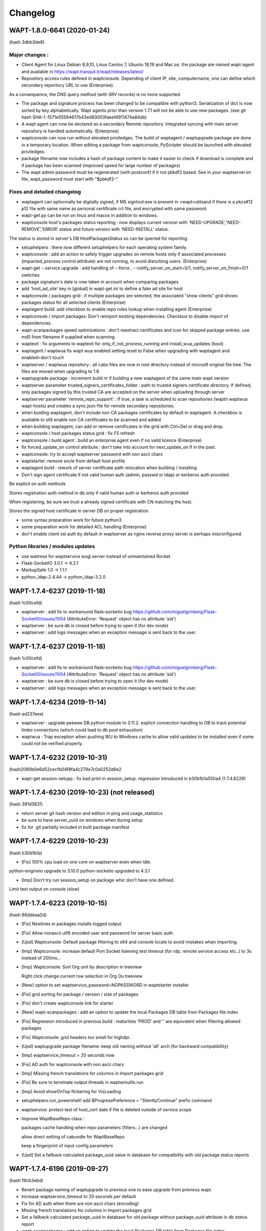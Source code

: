 .. Reminder for header structure :
   Niveau 1 : ====================
   Niveau 2 : --------------------
   Niveau 3 : ++++++++++++++++++++
   Niveau 4 : """"""""""""""""""""
   Niveau 5 : ^^^^^^^^^^^^^^^^^^^^

.. meta::
    :description: Changelog
    :keywords: WAPT, History, Genesis, changelog, documentation

Changelog
=========

WAPT-1.8.0-6641 (2020-01-24) 
----------------------------
(hash 3dbb3de8)

Major changes :
++++++++++++++++++++++++++++

* Client Agent for Linux Debian 8,9,10, Linux Centos 7, Ubuntu 18,19 and Mac os. the package are named wapt-agent and available in https://wapt.tranquil.it/wapt/releases/latest/ 

* Repository access rules defined in waptconsole. Depending of client IP, site, computername, one can define which secondary reporitory URL to use (Enterprise).
 
As a consequence, the DNS query method (with SRV records) is no more supported.

* The package and signature process has been changed to be compatible with python3. Serialization of dict is now sorted by key alphabetically.
  Wapt agents prior than version 1.7.1 will not be able to use new packages. (see git hash SHA-1: f571e55594617b43ed83003faeef4911474a84db)

* A wapt agent can now be declared as a secondary Remote repository. Integrated syncing with main server repository is handled automatically. (Enterprise)

* waptconsole can now run without elevated priviledges. The build of waptagent / waptupgrade package are done in a temporary location. When editing a package from waptconsole, PyScripter should be launched with elevated priviledges.

* package filename now includes a hash of package content to make it easier to check if download is complete and if package has been scanned (improved speed for large number of packages)

* The wapt admin password must be regenerated (with postconf) if it not pbkdf2 based. See in your waptserver.ini file, wapt_password must start with "$pbkdf2-"


Fixes and detailed changelog
++++++++++++++++++++++++++++

* waptagent can optionnally be digitally signed, if MS signtool.exe is present in <wapt>\utils\ and if there is a pkcs#12 p12 file with same name as personal certificate crt file, and encrypted with same password.

* wapt-get.py can be run on linux and macos in addition to windows.

* waptconsole host's packages status reporting : now displays current version with 'NEED-UPGRADE','NEED-REMOVE','ERROR' status and future version with 'NEED-INSTALL' status.

The status is stored in server's DB HostPackagesStatus so can be queried for reporting.

* setuphelpers : there now different setuphelpers for each operating system family.

* waptconsole : add an action to safely trigger upgrades on remote hosts only if associated processes (impacted_process control attribute) are not running, to avoid disturbing users. (Enterprise)

* wapt-get --service upgrade : add handling of --force , --notify_server_on_start=0/1, notify_server_on_finish=0/1 switches

* package signature's date is now taken in account when comparing packages

* add 'host_ad_site' key in [global] in wapt-get.ini to define a fake ad site for host

* waptconsole / packages grid : if multiple packages are selected, the associated "show clients" grid shows packages status for all selected clients (Enterprise)

* waptagent build: add checkbox to enable repo rules lookup when installing agent (Enterprise)

* waptconsole / import packages: Don't reimport existing dependencies. Checkbox to disable import of dependencies.

* wapt-scanpackages speed optimizations : don't reextract certificates and icon for skipped package entries. use md5 from filename if supplied when scanning.

* waptexit : fix arguments to waptexit for only_if_not_process_running and install_wua_updates (bool)

* waptagent / waptwua fix wapt wua enabled setting reset to False when upgrading with waptagent and enabled=don't touch

* waptserver / waptwua repository : all cabs files are now in root directory instead of microsft original file tree. The files are moved when upgrading to 1.8

* waptupgrade package : increment build nr if building a new waptagent of the same main wapt version

* waptserver parameter trusted_signers_certificates_folder :  path to trusted signers certificate directory. If defined, only packages signed by this trusted CA are accepted on the server when uploading through server

* waptserver parameter 'remote_repo_support' : If true, a task is scheduled to scan repositories (waptn waptwua wapt-hosts) and creates a sync.json file for remote secondary repositories.

* when buiding waptagent, don't include non CA packages certificates by default in waptagent. A checkbox is available to still enable non CA certificates to be scanned and added

* when building waptagent, can add or remove certificates in the grid with Ctrl+Del or drag and drop.

* waptconsole / host packages status grid : fix F5 refresh

* waptconsole / build agent : build an enterprise agent even if no valid licence (Enterprise)

* fix forced_update_on control attribute : don't take into account for next_update_on if in the past.

* waptconsole: try to accept waptserver password with non ascii chars

* waptstarter: remove socle from default host profile

* waptagent build : rework of server certificate path relocation when building / installing

* Don't sign agent certificate if not valid human auth (admin, passwd or ldap) or kerberos auth provided.

Be explicit on auth methods

Stores registration auth method in db only if valid human auth or kerberos auth provided

When registering, be sure we trust a already signed certificate with CN matching the host.

Stores the signed host certificate in server DB on proper registration.

* some syntax preparation work for future python3

* some preparation work for detailed ACL handling (Enterprise)

* don't enable client ssl auth by default in waptserver as nginx reverse proxy server is perhaps misconfigured.

Python libraries / modules updates
++++++++++++++++++++++++++++++++++

* use waitress for waptservice wsgi server instead of unmaintained Rocket

* Flask-SocketIO 3.0.1 -> 4.2.1

* MarkupSafe 1.0 -> 1.1.1

* python_ldap-2.4.44 -> python_ldap-3.2.0


WAPT-1.7.4-6237 (2019-11-18) 
----------------------------

(hash 1c00cefd)

* waptserver : add fix to workaround flask-socketio bug https://github.com/miguelgrinberg/Flask-SocketIO/issues/1054 (AttributeError: 'Request' object has no attribute 'sid')

* waptserver : be sure db is closed before trying to open it (for dev mode)

* waptserver : add logs messages when an exception message is sent back to the user.


WAPT-1.7.4-6237 (2019-11-18) 
----------------------------

(hash 1c00cefd)

* waptserver : add fix to workaround flask-socketio bug https://github.com/miguelgrinberg/Flask-SocketIO/issues/1054 (AttributeError: 'Request' object has no attribute 'sid')

* waptserver : be sure db is closed before trying to open it (for dev mode)

* waptserver : add logs messages when an exception message is sent back to the user.

WAPT-1.7.4-6234 (2019-11-14) 
----------------------------

(hash ad237eee)

* waptserver : upgrade peewee DB python module to 3.11.2. explicit connection handling to DB to track potential limbo connections (which could lead to db pool exhaustion)

* waptwua : Trap exception when pushing WU to Windows cache to allow valid updates to be installed even if some could not be verified properly.


WAPT-1.7.4-6232 (2019-10-31) 
----------------------------

(hash2090b0e6d52cecfb04f8fa4c279e7c0a0252d6e2

* wapt-get session-setupp : fix bad print in session_setup. regression introduced in b30b1b1a550a4 (1.7.4.6229)

WAPT-1.7.4-6230 (2019-10-23) (not released)
-------------------------------------------
(hash 391d382f)

* return server git hash version and edition in ping and usage_statistics

* be sure to have server_uuid on windows when during setup

* fix for .git partially included in built package manifest

WAPT-1.7.4-6229 (2019-10-23)
----------------------------

(hash b30b1b1a)

* [Fix] 100% cpu load on one core on waptserver even when Idle. 

python-engineio upgrade to 3.10.0
python-socketio upgraded to 4.3.1

* [Imp] Don't try run session_setup on package whic don't have one defined.

Limit text output on console (slow)

WAPT-1.7.4-6223 (2019-10-15)
----------------------------

(hash 86ddeaa2d)

* [Fix] Newlines in packages installs logged output.

* [Fix] Allow nonascii utf8 encoded user and password for server basic auth

* [Upd] Waptconsole: Default package filtering to x64 and console locale to avoid mistakes when importing.

* [Imp] Waptconsole: increase default Port Socket listening test timeout (for rdp, remote service access etc..) to 3s instead of 200ms...

* [Imp] Waptconsole: Sort Org unit by description in treeview

  Right click change current row selection in Org Ou treeview

* [New] option to set waptservice_password=NOPASSWORD in waptstarter installer

* [Fix] grid sorting for package / version / size of packages

* [Fix] don't create waptconsole link for starter

* [New] wapt-scanpackages : add an option to update the local Packages DB table from Packages file index

* [Fix] Regression introduced in previous build : maturities 'PROD' and '' are equivalent when filtering allowed packages

* [Fix] Waptconsole: grid headers too small for highdpi.

* [Upd] waptupgrade package filename: keep old naming without 'all' arch (for backward compatibility)

* [Imp] waptservice_timeout = 20 seconds now

* [Fix] AD auth for waptconsole with non ascii chars

* [Imp] Missing french translations for columns in Import packages grid

* [Fix] Be sure to terminate output threads in waptwinutils.run

* [Imp] Avoid showOnTop flickering for VisLoading

* setuphelpers.run_powershell! add $ProgressPreference = "SilentlyContinue" prefix command

* waptservice: protect test of host_cert date if file is deleted outside of service scope

* Improve WaptBaseRepo class : 

  packages cache handling when repo parameters (filters...) are changed

  allow direct setting of cabundle for WaptBaseRepo

  keep a fingerprint of input config parameters

* [Upd] Set a fallback calculated package_uuid value in database for compatbility with old package status reports


WAPT-1.7.4-6196 (2019-09-27)
----------------------------

(hash f9cb3ebd)

* Revert package naming of waptupgrade to previous one to ease upgrade from previous wapt.

* Increase waptservice_timeout to  20 seconds per default 

* Fix for AD auth when there are non ascii chars (encoding)

* Missing french translations for columns in Import packages grid

* Set a fallback calculated package_uuid in database for old package without package_uuid attribute in db status report

* wapt-scanpackages : add an option to update the local Packages DB table from Packages file index

* add an option to filters maturities

WAPT-1.7.4-6192 (2019-09-17)
----------------------------

(hash 3e00ac6688)

* [Sec] Update python modules python-engineio  and werkzeug to fix vulnerabilities

 CVE-2019-14806

 GHSA-j3jp-gvr5-7hwq
 
* [Upd] Python modules

  eventlet from 0.24.1 to 0.25.1
  
  flask from 1.0.2 to 1.1.1

  greenlet from 0.4.13 to 0.4.15

  itsdangerous from 0.24 to 1.1.0

  peewee from 3.6.4 to 3.10

  python-socketio from 1.9.0 to 4.3.1
  
  python-engineio 3.8.1 to 3.9.3

  websocket-client from 0.50 to 0.56

* [Upd] Add a request_timeout for client websockets of 15s per default

* [Fix] When building packages, excluded directories (for example .git or svn) were still included in manifest file.

* [Upd] Don't canonicalize package filenames by default when scanning server repository to ease migration from previous buggy wapt.

* [Fix] package filename not rewritten in Packages when renaming package

* [New] wapt-scanpackages : Add explicit option to trigger rename of packages filenames which do not comply with canonic form

* [New] wapt-scanpackages  : Add option in to provide proxy

* [Upd] return "OK by default in package's audit skeleton

* [Imp] waptconsole cosmetic : minheight 18 pixels for grid headers

* [Fix] waptserver database model : bad default datatype in model.py for created_by and updated_by (were not used until now)

* [Fix] ensure_unicode for msi output : try cp850 before utf16 to avoid chinese garbage in run output

* [New] added connected_users to hosts_for_package provider

* [Fix] use win32api to get local connected IPV4 ip address instead of socket module. In some cases, secoket can't retreive the ip...

* [Fix] "wapt-get unregister" command not working properly

* [New] Waptselfservice : Add option in wapt-get.ini to disable unfiltered packages view of local admin

* [Imp] Waptselfservice  4K improvements.

* [Fix] Waptselfservice 

- packages "restricted" were shown in selfservice / now corrected

- if the repo have no packages segmentation error / now corrected

- if the repo have changed segmentation error / now corrected
 

WAPT-1.7.4.6165 (2019-08-02)
----------------------------

(hash f153fab4)

Improvements
++++++++++++

* [New] add unregister action to wapt-get

* [Upd] improvements with the alt logo in the self-service

Changes
+++++++

* [Upd] Use version to build the package name of unit, groups and profile type package, like for base packages. 

* [Upd] Add logs to uwsgi

Fixes
+++++

* [Fix] Bugfixes with the icons of the app self-service

* [Fix] Bugfixes with the logos in the self-service

* [Upd] waptexit : don't cancel tasks on CloseQuery

* [Upd] patch server.py earlier to avoid "execute cannot be used while an asynchronous query is underway"

* [Fix] fix waptexit doint nothing if allow_cancel_upgrade=0 and waptexit_disable_upgrade=0

* [Fix] fix issue with merge of wsus rules (can cause memory errors if more than one wsus package is applied on a host) (waptenterprise)

* [Fix] fix wua auto install_scheduling issue

* [Fix] waptexit : add a watchdog to workaround some cases where it hangs (threading issue ?)


WAPT-1.7.4.6143 (2019-06-25)
----------------------------

(hash da870a2c)

Improvements
++++++++++++

* Wapt Self service application is now fully usable. It is available in <wapt>\waptself.exe

* Add an option to set a random UUID instead of BIOS UUID at setup. This is to workaround bugged BIOS with duplicated Ids.

* Better Sphinxdocs for WAPT Libraries

Changes
+++++++

* [Upd] Behaviour Change : Use computer FQDN from tcpip registry entry (first NV Hostname key) then fixed domain then DHCP

* [Fix] Invert Zip and signature steps in package build operations to workaround issue with Bad Magic Number when signing already zipped big packages

* [New] Add use_ad_groups wapt-get global parameter to activate groups from AD (this is a time consuming task, so better not activate it...)

Fixes
+++++

* [Fix] appendprofile infinite loop during setup

* [Fix] read forced uuid from wapt-get.ini earlier to avoid loading a bad host certificate in memory if changing from bios uuid to forced uuid

* [Fix] setting use_random_uuid in waptagent.iss

* [Fix] waptstarter setup : force deactivate server, hostpackages

* [Fix] include waptself in waptstarter, don't include innosetup in waptstarter

* [Fix] ensure_unicode : add utf16 decoding test before cp850

* [Fix] add ensure_unicode for tasks logs to avoid unicode decode errors in get_tasks_status callback

* [New] host status : add boot_count attribute

* [Fix] fix potential float / unicode error when scanning win updates (Enterprise)

* [Fix] handles properly excluded files in package signatures

* [Fix] waptexit: avoid some work after checking if waptservice is running if it is not running.

* [Fix] a case where WAPTLocalJsonGet could loop forever if auth fails

* [Fix] setup.pyc in manifest but not in zipped package.

excludes exactly ['.svn','.git','.gitignore','setup.pyc'] when signing and zipping

inc_build before signing

* [Upd] add use_ad_groups setting in waptagent build. Default to False (Enterprise)

* [Fix] Better detection of waptbasedir for python27.dll loading

* [Fix] allow to sign source package directory to workaround bug in python zipfile (bad magic number)

* [New] Add a htpasswd password file method for restricted access to only add_host method

Allow add_host if provided host certificate is already signed by server and content can be verified

* [Fix] wapt-get.exe crash with "can not load... " when python 3.7 is installed from MS store

* [Fix] load private_dir conf parameter earlier

* [Upd] put a rnd- in front of randomly generated uuid

add a checkbox to use random uuid (if not already defined in wapt-get.ini)

* update SSL CA certifi lib

* [Imp] utf8 decode user /password in localservice auth

* [Upd] allow authentication on local waptservice with token

* [New] filter packages on hosts based on the valid_from and valid_until control attributes

force update sooner if valid_from or valid_until or forced_install_on is sooner than regular planned update_period

* [Fix] events reporting from service tasks.

* [Fix] waptexit: fix waptexit not closing of writing for running tasks but auto upgrade has been disabled

* waptexit: add waptexit_disable_upgrade option to remove the triggering of upgrade from waptexit, but keep the waiting for pending and running tasks.

  Fix / add 'running_tasks' key in waptservice checkupgrades.json. Was not reflecting an up to date state.

* [New] add new packages attributes : name, valid_from, valid_until, forced_install_on

* fix regression on profile packages not taken in account


WAPT-1.7.4.6082 (2019-05-20)
----------------------------

(hash 38e08433)

Fixes
+++++

* waptexit: fix waptexit not closing if waiting for running tasks but auto upgrade has been disabled.

* fix events reporting from service's tasks.

Updated
+++++++

* add new packages attributes : name, valid_from, valid_until, forced_install_on

* waptexit: add `waptexit_disable_upgrade` option to remove the triggering of upgrade from waptexit, but keep the waiting for pending and running tasks.

* improved: add 'running_tasks' key in waptservice checkupgrades.json. Was not reflecting an up to date state.

* waptself:

  - Start support of high DPI

  - loads Icons in background


WAPT-1.7.4.6078 (2019-05-17)
----------------------------

(hash 5b6851ae)

Fixes
+++++

* takes profiles packages (AD based groups) in account (Enterprise)

WAPT-1.7.4.6077 (2019-05-15)
----------------------------

(hash 4be40c534c4627)

Fixes
+++++

* waptdeploy: Fix regression on waptdeploy unable to read current waptversion from registry.

* be more tolerant to broken or inexistent wmi layer (for waptconsole on wine for example)

Fixes and improvements over rc2
+++++++++++++++++++++++++++++++

WAPT-1.7.4.6074 (2019-05-09)
----------------------------

(hash 95a146c002)

Fixes and improvements over rc2
+++++++++++++++++++++++++++++++

* [IMP] waptself.exe preview application updated. Load icons in background.

  Known issues :

  - does not work with repositories behind proxies and client side auth

  - https server certificate is not checked when downloading icons).

  - High DPI not handled properly

  - Cosmetic and ergonomic improvements still to come...

* [IMP] waptserver setup on windows : open port 80 on firewall in addition to 443

* [IMP] waptserver on Debian. add www-data group to wapt user even if user wapt already exists.

* [IMP] waptserver on CentOS. add waptwua directory to SELinux httpd_sys_content_t context

* [FIX] waptserver client auth : comment out ssl_client_certificate and ssl_verify_client.

  By default beacuse old client's certificate don't have proper clientAuth attribute. (error http 400)

* [FIX] problem accessing to 32bit uninstall registry view from 32bit wapt on Windows server 2003 x64 and Windows server 2008 x64.

  it looks like it is not advisable to try to access the virtual Wow6432Node virtual node with disabled redirection.

* [FIX] setuphelpers installed_softwares regular expression search on name.

  https://github.com/tranquilit/WAPT/issues/7

* [IMP] waptservice: for planned periodic upgrade, use single WaptUpgrade task like the one used in websocket.

* [IMP] waptexit: Cancel all tasks if closing waptexit form

* [FIX] wapt-get: wapt-get service mode with events

  refactor using uWAPTPollThreads

* [FIX] veyon cli executable name updated

* [IMP] wapt-get: check CN and subjectAltNames in lowercase for enable-check-certificate action

  (todo: doesn't take wildcard in account)

WAPT-1.7.4 rc2 (2019-04-30)
---------------------------

(hash 5ef3487)

Security
++++++++

* upgrade urllib3 to 1.24.2 for CVE-2019-11324 (high severity)

* upgrade jinja2 to 2.10.1 for CVE-2019-10906

New
++++

* Wapt self service application preview

Improvements
++++++++++++

* Propose to copy the newly created CA certificate to ssl local service dir, and restart waptservice. Useful for first time use.

Fixes
+++++

* [FIX] sign_needed for wapt-signpackages.py

* [FIX] missing StoreDownload table create

* [FIX] bug in fallback package_uuid calculation. didn't include the version...

WAPT-1.7.4 rc1 (2019-04-16)
---------------------------

(hash 4cdcaa06c83b)

Changes
+++++++

* Handles subjectAltName attribute for https server certificates checks in waptconsole (useful when certificate is a multi hostname commercial certificate). Before, only CN was checked against host's name.

* Client certificate auth for waptconsole.

* Versioning of wapt includes now the Git revision count.

Details
+++++++

* [FIX] replace openssl command line call with waptcrypto call to create tls certificate on linux server wapt install

* [FIX] add dnsname subjectAltName extension to self signed waptserver certificate on linux wapt nginx server configuration

* [FIX] pkcs12 export

* [NEW] Handle SubjectAlternativeName in certificates for server X509 certificate check in addition to CN

  Add a subjectAltName when creating self signed certificate on linux wapt nginx server in postconf

  For old installation, certificate is not updated. It should be done manually.

* [FIX] fix check_install returning additional packages to install which are already installed (when private repository is using locale or maturities)

  missing attributes in waptdb.installed_matching

* [NEW] Add client certificate path and client private key path for waptconsole access to client side ssl auth protected servers

* [FIX] fix regression on wapt-get edit <package>

  make filter_on_host_cap a global property of Wapt class instead of func parameter

* [FIX] Fix regression if there are spaces in org unit name. Console was stripping space for https://roundup.tranquil.it/wapt/issue911 and https://roundup.tranquil.it/wapt/issue908 and https://assistance.tranquil.it/scp/tickets.php?id=4341

* allow '0'..'9', 'A'..'Z', 'a'..'z', '-','_','=','~','.' in package names for org unit packages. replaces space with ~ in package names and ',' with '_'

* make sure we have a proper package name in packages edit dialogs

* waptservice config: allow waptupdate_task_period to be empty in wapt-get.ini to disable it in waptservice

* waptutils: fix regression on wget() if user-agent is overriden

* waptwua: fix an error in install progress % reporting for wua updates

* wapttray: Refactor tray for consistency. Makes use of uwaptpollthreads classes

* waptexit : some changes to try to fix cases when it does not close automatically.

* build: add git Revcount (commit count) to exe metadata

* waptconsole: fix hosts for package grid not refreshed if not focused

* [FIX] internal : use synapse httpsend for waptexit / wapt-get / wapttray local service http queries to workaround auth retry problems with indy.

* [ADD] wapt-get.exe : add --locales to override temporarily locales form wapt-get.ini.

* [ADD] wapt-get.exe : add WaptServiceUser and WaptServicePassword/WaptServicePassword64 command line params

  fix timeout checking in checkopenport

* core: add logs for self-service auth

* waptservice: Add /keywords.json service action

* waptservice: Add filter keywords (csv) on packages.json provider

* waptconsole: replace tri-state checkbox by a radio group for wua enabled etting in create waptagent dialog

* waptservice local webservice : temporary workaround to avoid costly icons retrieval in local service

* [FIX] simplify installed_wapt_version in waptupgrade package to avoid potential install issues

* [IMP]waptconsole layout: anchors for running task memo

* [FIX] Makefullyvisible for main form

  avoid forms outside the visible area when disconnecting a seonc ddisplay

* Fix layout of tasks panel for Windows 10

* [FIX] add token_lifetime server side (instead of using clockskew for token duration)

* [UPD] default unit "days" instead of minutes for wua scan download install and install_delay

* [ADD] Optional export of key and certificate as PKCS12 file in create key dialog. (to check SSL client auth in browsers...)

* [FIX] winsetup.py fix for backslashes in ngix

* [FIX] wapt-get json output / flush error

* [IMP] cache host_certificate_fingerprint and issuer id in local db so that we don't need to read private directory to get host_capabilities. Allow to use wapt-get list-upgrade as normal user.

* [UPD] Don't make DNS query in waptconsole Login / waptconfig to avoid DNS timeout if domain dns server is not reachable

* [FIX] Fix warning message introduced in previous revision when adding a new ini config on login (Enterprise)

* [FIX ] waptwua : handles redirect for wsusscn2 head request (Enterprise)

* [UPD] Report only 3 members on the wapt_version capability attribute

* core : refactor WaptUpgrade task : check task to append and then append them to tasks queue in WaptUpgrade.run instead of doing it in caller code. Avoid timeout when upgrading.

* core : self service rules refactoring

* core : notify server when audit on waptupgrade

* core : fix update_status not working when old packages have no persistent_dir in db

* core : tasks, events waptservice action : timeout in milliseconds instead of seconds for consistency

WAPT-1.7.3.11 (2019-03-25)
--------------------------

(hash 92ccb177d5c)

* [FIX] waptconsole : Use repo specific ca bundle to check remote repo server certificate (diffrent from main wapt repo)

* [FIX] waptconsole / hosts for packages : F5 does a local refresh

* [FIX] Improve update performance with repositories with a lot of packages.

* [FIX] improves wapttray reporting

  fix faulty inverted logic for notify_user parameter

* [FIX] waptconsole : bad filtering of hosts for package (Enterprise)

* [FIX] waptexit : fix waptexit closes even if Running task if no pending task / pending updates

* [FIX] waptexit : fix potential case where waptexit remains running with high cpu load

* [FIX] waptconsole:  Fix HostsForPackage grid not filtered properly (was unproperly using Search expr from first page)

* [FIX] waptservice : None has no check_install_is_running error at waptservice startup

* [FIX] core : set persistent_dir and persistent_source_dir attribute on setup module for install_wapt

* [FIX] core : fix bug in guessed persistent_dir for dev mode

* [FIX] core : fix error resetting status of stucked processes in local db (check_install_running)

* [FIX] waptservice : Trap error setting runstatus in db in tasks manager loop

  Don't send runstatus to server each time it is set

* [UPD] core : define explicitely the private_dir of Wapt object

* [UPD] server : Don't refuse to provide authtoken if fqdn has changed (this does not introduce sepcific risk as request is signed against UUID)

* [UPD] core : if package_uuid attribute is not set in package's control (old wapt), it is set  to a reproductible hash when package is appended to local waptdb so we can use it to lookup packages faster (dict)

* [NEW] waptconsole : Add audit scheduling setup in waptagent dialog (Enterprise)

  add set_waptaudit_task_period in innosetup installers

* [IMP] setuphelpers: add win32_displays  to default wmi keys for report

* [IMP] server setup : create X509 certificate / RSA key for hosts ssl certificate signing and authentication during setup of server

* [IMP] waptexit: add sizeable border and icons

  show progress of long tasks

* [IMP] waptservice : Process update of packages as a task instead of waiting for its completion when upgrading (to avoid timeout when running upgrade waptservice task)

  add `update_packages` optional (default True) parameter for upgrade waptservice action

* [NEW] Add audit scheduling setup in waptagent compilation dialog (Enterprise)

* [NEW] setuphelpers : Add get_local_profiles setuphelpers

* [IMP] waptserver : Don't refuse to provide authtoken for websockets auth if fqdn has changed

* [IMP] flush stdout before sending status to waptserver

* [IMP] waptcrypto handle alternative object names in csr build

* [IMP] wapt-get : --force option on wapt-get.exe service mode

* [NEW] use client side auth for waptwua too

* [CHANGE] server setup : nginx windows config : relocate logs and pid

  add conditional client side ssl auth in nginx config

* [CHANGE] waptconsole : refactor wget, wgets WaptRemoteRepo WaptServer to use requests.Session object to handle specific ssl client auth and proxies

  Be sure to set privateKey password dialog callback to decrypt client side ssl auth key

* [IMP] waptcrypto : add waptcrypto.is_pem_key_encrypted

* [IMP] waptconsole : Make sure waptagent window is fully visible.

* [IMP] waptconsole : Make sure Right click select row on all grids

* [ADD] waptconsole : Import from remote repo : add certificate and key for client side authentication.


WAPT-1.7.3.10 (2019-03-06)
--------------------------

(hash ec8aa25ef)

Security
++++++++

* upgraded OpenSSL dlls to 1.0.2r for https://www.cert.ssi.gouv.fr/avis/CERTFR-2019-AVI-080/ (moderate risk))

New
+++

* Much reworked wizard pages embedded in waptserversetup.exe windows server installer. Install of waptserver on Windows is easy again.

   register server as a client of waptserver

   create new key / cert pair

   build waptagent.exe and waptupgrade package

   configure package prefix

* If client certificate signing is enabled on waptserver (waptserver.ini config), the server sign a CSR for the client when the client is registered. See https://www.wapt.fr/fr/doc/waptserver-install/security/security-configuration-certificate-authentication.html

* wapt-get: added new command `create-keycert` to create a pair of RSA key / x509 certificate in batch mode. self signed or signed with a CA key/cert

    (options are case sensitive...)

    /CommonName : CN to embed in certificate

    /Email /Country /Locality /Organization /OrgUnit : additional attributes to embed in certificate

    /PrivateKeyPassword : specify the password for private key in clear text form

    /PrivateKeyPassword64 : specify the password for private key in base64 encoding form

    /NoPrivateKeyPassword : Ask to create or use an unencrypted RSA private key

    /CA=1 (or 0)): create a certification authority certificate if 1 (default to 1)

    /CodeSigning=1 (or 0) ): create a code signing certificate if 1 (default to 1)

    /ClientAuth=1 (or 0) : create a certificate for authenticating a client on a https server with ssl auth. (default to 1)

    /CAKeyFilename : path to CA private key to use for signing the new certificate (default to  %LOCALAPPDATA%\waptconsole\waptconsole.ini [global] default_ca_key_path setting)

    /CACertFilename : path to CA certificate to use for signing the new certificate (default to  %LOCALAPPDATA%\waptconsole\waptconsole.ini [global] default_ca_cert_path setting)

    /CAKeyPassword : specify the password for CA private key in clear text form to use for signing the new certificate (no default)

    /CAKeyPassword64 : specify the password for CA private key in base64 encoding form to use for signing the new certificate (no default)

    /NoCAKeyPassword : specify that the CA private to use for signing the new certificate is unencrypted

    /EnrollNewCert : copy the newly created certificate in <wapt>\ssl to be taken in account as an authorized packages signer certificate.

    /SetAsDefaultPersonalCert : set personal_certificate_path in configuration inifile [global] section (default %LOCALAPPDATA%\waptconsole\waptconsole.ini)

* [NEW] wapt-get: added new commands `build-waptagent` to compile a customized waptagent in batch mode.

    Copy waptagent.exe and pre-waptupgrade locally (if not /DeployWaptAgentLocally, upload to server with https)

    /DeployWaptAgentLocally : Copy the newly built waptagent.exe and prefix-waptupgrade_xxx.wapt to  local server repository directory ( <wapt>\waptserver\repository\wapt\ )

* [NEW] `wapt-get register` : Add options for easy configuration of wapt when registering

  `--pin-server-cert` : When registering, pin the server certificate. (check that CN of certificate matches hostname of server and repo)

  `--wapt-server-url` : When registering, set wapt-get.ini wapt_server setting.

  `--wapt-repo-url` : When registering, set wapt-get.ini repo_url setting. (if not provided, and there is not repo_url set in wapt-get.ini, extrapolate repo_url from wapt_server url)

* [NEW] wapt-get Add check-valid-codesigning-cert / CheckPersonalCertificateIsCodeSigning action

Improvements and fixes
++++++++++++++++++++++

* python libraries updates

  upgrade cryptography from 2.3.1 to 2.5.0

  upgrade pyOpenSSL from 18.0.0 from 19.0.0

* [FIX] don't reset host.server_uuid in server db when host disconnect from websocket

  set host.server_uuid in server db when host get a token

* [FIX] Modify isAdminLoggedIn to try to fix cases when we are admin but function return false

* [FIX]Ensure valid package name in package wizard (issue959)

* [FIX] regression Use python cryptography 2.4.2 openssl bindings for windows XP agent (openssl bindings of the python cryptopgraphy default WHL >= 2.5 does not work on windows XP)

* [FIX] trap exception when creating db tables from scratch fails, allowing upgrade of structure.

* [FIX] Reduce the risk of "database is locked" error

* [FIX] fix deprecation warning for verifier and signer when checking crl signature

* [FIX] persistent_dir calculation in package's call_setup_hook when package_uuid is None in local wapt DB (for clients migrated from pre 1.7 wapt, error None has no len() in audit log)

* [FIX] regression Don't try to use host_certificate / key for client side ssl auth if they are not accessible

* [IMP] Define proxies for crl download in wapt-get scan-packages

* [IMP] Fix bad normalization action icon

* [IMP] paste from clipboard action available in most packages editing grid

* [IMP] Propose to define package root dev path, package prefix, waptagent or new private key/ cert when launching waptconsole

* [IMP] Remove the need to define waptdev directory when editing groups / profiles / wua packages / self-service packages

* [IMP] Grid Columns translations in french

* [IMP] waptexit responsiveness improvements

  Separate events check thread and tasks check thread.

* [NEW] Add ClientAuth checkbox when building certificate in waptconsole

* [NEW] Add --quiet -q option to postconf.py

* [MISC] add an example of client side cert auth

* Add clientAuth extended usage to x509 certificates (default True) for https client auth using personal certificate

* Makes use of ssl client cert and key in waptconsole for server auth

* fix ssl client certificate auth not taken in account for server api and host repo

* add is_client_auth property for certificates

  default None for is_client_auth cert / csr build

  don't fallback to host's client certificate auth if it is not clientAuth capable (if so, http error 400)

* [MISC] waptcrypto : Add SSLPKCS12 to encapsulate pcks#12 key/cert store

* [MISC] Add splitter for log memo in Packages for hosts panel

* Store fixes

* Be tolerant when no persistent_dir in wsus packages

  Min wapt version 1.7.3 for self service packages and waptwua packages

* fix WsusUpdates has no attribute 'downloaded'

WAPT-1.7.3.7 (2019-02-19)
-------------------------

(hash 373f7d92)

Bug fixes
++++++++++

* fix softs normalization dialog closed when typing F key (Enterprise)

* include waptwua in nginx wapt server windows locations  (Enterprise)

* fix force option from service or websockets not being taken in account in install_msi_if_needed or install_exe_if_needed

* improved win updates reporting (uninstall behaviour)  (Enterprise)

* add uninstall action for winupdates in waptconsole  (Enterprise)

* fix reporting from dmi "size type" fields with non int content  (Enterprise)

Improvements
++++++++++++

* waptexit: Allow minimize button

* waptexit: Layout changes

* AD Auth : less restrictive on user name sanitity check (Enterprise)

* handle updates of data for winupdates with additional download urls  (Enterprise)

* Add some additional info fields to WsusUpdates table (Enterprise)

* add filename to Packages table for reporting and store usage (Enterprise)

* Add uninstall win updates to waptconsole (Enterprise)

* Add windows updates uninstall task capabilities (Enterprise)

* add filename to Packages table

* increased default clockskew tolerance for client socket io


WAPT-1.7.3.5 (2019-02-13)
-------------------------

Bug fixes
+++++++++

* Fix regression in package filenames (missing _)

* fix mismatch for waptconsole [global] waptwua_enabled setting

* default waptconsole EnableWaptWUAFeatures to True

WAPT-1.7.3.4 (2019-02-13)
-------------------------

Bug fixes
+++++++++

* waptexit : Fix install of and empty list of Windows Updates (Enterprise)

* wapt-get.exe WaptWUA commands : fix import of waptwua client module  for waptwua-scan download install (Enterprise)

* fix install_delay for Windows Updates stored as a time_delta in waptdb (Enterprise)

Improvements
++++++++++++

* Add versioning on group packages filenames

* Add button to create AD Host profiles (package automatically installed/removed based on AD Grouo memberships)

* Reduce wapttray notifications occurences. notify_user=0 per default

* waptexit: fix details panel does not show the pending packages to install

* Always install the missing dependencies in install (even if upgrade action should have queued dependencies installs bedoire) for cases for some corner cases.

* Fix get server certificate chain popup action in build waptagent

* Add action to create a key / cert in waptconsole conf

* Hide inactive / disabled WaptWUA actions in Host popup menu.

* Add checkbox to dispaly newest only for Groups

* Add waptconsole config parameter 'licences_directory" to specify the location (directory) of licences (Enterprise)

* waptagent build dialog : Removed the "Append host's profiles" option

* remove waptenterprise directory if waptsetup community is deployed over a waptenterprise edition

WAPT-1.7.3.3 (2019-02-11)
-------------------------

* Core

  - Better support for locales, maturities and architecture packages filtering

* Self service rule packages (Enterprise)

  - Package to define which packages can be installed / remove for groups of users.

  - WAPT Windows Updates rules packages (Enterprise)

* Package to define which Windows Updates are allowed / forbidden to be deployed by Wapt WUA agents

* **waptagent** build :

  - Add option for use_fqdn_as_uuid when building waptagent.exe

  - Add option to define the profile package to be deployed upon Wapt install on hosts.

  - Add options to enable WaptWUA (Windows updates with Wapt) (Enterprise)

* Host Profile packages (Enterprise)

  - Specific packages (like Group packages) which are installed or removed depending of wapt-get.ini [global] host_profiles ini key

  - If a "profile" package name matches Computer's AD Groups, it is deployed automatically.

* Reporting (Enterprise)

  - Import / Export queries as json files

  - Softwares names normalization as a separate dialog.

* **waptexit** :

  - reworked to make it more robust

  - Takes in account packages to remove

  - Takes in account Wapt WUA Updates (Enterprise).

    - command line switch :  /install_wua_updates

    - wapt-get.ini setting : [waptwua] install_at_shutdown=1

    - checkbox in waptexit to skip install of Windows Updates

* **waptconsole** Custom commands:

  - Ability to define custom popupmenu commands which are launched for the selection of hosts. Custom variables {uid}

* Other improvements :
  French translations fixes

Changelog 1.7.2
---------------

* Reporting (Enterprise)

  Basic SQL reporting capabiliti

  Duplicate action / copy paste for reporting queries

* setuphelpers: added helpers
  processes_for_file
  add get_computer_domain


Librairies updates
------------------

* python 2.7.15 on Windows

* openssl-1.0.2p libeay

* upgraded python-requests to 2.20.0 (Security Fix)


Improvements
------------

* Don't refresh GridHostsForPackage if not needed (Enterprise)

* Don't add a newline to log text output for LogOutput

* improved handling of update_host_data hashes to reduce amount of data sent to server on each update_server_status

* set python27.dll path in wapt-get and waptconsole.exe (fix cases with multiple python installations)

* fix removal of packages when upgrading host via websockets

* don't get capa if not needed when updating
  don't check package control signatures in wapt-get when loading list of packages for development tasks

* Moved static waptserver assets to a /static root
  split base.html and index.html templates for blueprints

* Fix selective pending wua install or downloads (Enterprise)

* fix wua updates filter logic (Enterprise)

* uninstall host packages if use_hostpackages is set to false

  Add a forced update in the task loop when host capabilities have been changed

  Include use_host_packages and host_profiles in host's capabilities.

* Fix regression not removing implicit packages.

* more tolerant to unicode errors in update_host_data to avoid hiding actual exception behind an encoding exception.

* fix order of columns not kept when exporting reports (Enterprise)

* `install_msi_if_needed`, `install_exe_if_needed`:  check if killbefore is not empty or None

* changed tasks's progress and runstatus to property

* Fix Audit aborted due to exception: 'NoneType' object is not iterable (Enterprise)

* setuphelpers: Add get_app_path and get_app_install_location

  Add fix_wmi procedure to re-register WMI on broken machines

  some wmi fallbacks to avoid unregistered machines when WMI is broken on them

* Online wua scans (Enterprise)

* Add a random package_uuid when signing a package metadata which could be used later as a primary key

  creates a random package_uuid when installing in DEV mode

  creates a random package_uuid when installing a package without package_uuid

* Moved and renamed EnsureWUAUServRunning to setuphelpers

* Add pending_reboot_reasons to inventory

* Display package version for missing packages

* wapt-get sign-packages : Add setting maturity and inc version in sign-packages action

* Add WindowsUpdates's host History grid below WindowsUpdate grid. (Enterprise)

* Stores Host Windows update history in server DB (Enterprise)

* Keep selected or focused rows in Grids

* Updates Packages table when uploading a Package / Group. This table is meant mainly for reporting purpose.

* Disable indexes for some BinaryJson fields

* fix windows update install_date reporting (Enterprise)

* Add checkbox to enable "use_fqdn_as_uuid" when building waptagent.exe

* Change default value for upgrade_only_if_not_process_running

* Changed naming of organizational unit packages to remove ambiguity with comma in package name and comma to describe list of packages depends / conflicts

  Replace ',' with '_' when editing package. (Enterprise)

* waptexit: add priorities and only_if_not_process_running  command line switches

* waptupgrade: Changed windows_version and Version

* setuphelpers windows_version: added members_count

* waptutils.Version : strip members to members_count if not None

* Add control attributes editor keywords licence homepage package_uuid to local waptservice db

* add short fingerprint to repr of SSLCertificate

* Be sure password gui is visible even if parent window is not

* add gui for private key password dialog if --use-ggui

* Add --use-gui "wapt-get.exe" command line arg to force use of waptguihelper for server credentials when registering.

WAPT-1.6.2.7 (2018-10-02)
-------------------------

This is a bugfix release for 1.6.2.5

* *waptexit*: changed the default value of
  *upgrade_only_if_not_process_running* parameter to *False*
  instead of *True*:

  if *upgrade_only_if_not_process_running* is *True*, the install tasks for
  packages with running processes (*impacted_process*) are skipped;

  if *upgrade_only_if_not_process_running* is *False*, the install tasks
  for packages with running processes may impact the user if the installer
  kills the running processes;

* *waptwua*: take in account Windows Updates *RevisionNumber* attribute
  to identify uniquely an Update in addition to UpdateID field (**Enterprise**
  only). This fixes the 404 error when downloading missing
  windows updates on a client.

WAPT-1.6.2.6 (2018-09-26)
-------------------------

This is a bugfix release for 1.6.2.5

* fix for WAPTServer Enterprise on Windows: added proper upgrade path from
  :program:`PostgreSQL 9.4` (used in WAPT 1.5) to :program:`PostgreSQL 9.6`
  which is required for WAPT-Windows Update:

  * new database binary and data directory path are suffixed with -9.6;

  * old data is suffixed with -old after migration;

* fix upgrade script for :program:`MongoDB` upgrade (WAPT 1.3)
  to :program:`PostgreSQL` used since WAPT 1.5;

* fix regression on WMI / DMI inventory which may be not properly
  sent back to the server;

WAPT-1.6.2.5 (2018-09-14)
-------------------------

Main new features if you are coming from 1.5:

* per package *Audit* feature (**Enterprise** only);

* *WAPT managed Windows Updates* tech preview (**Enterprise** only);

* wizards to guide post configuration
  of Windows server and first use of :program:`waptconsole`;

* :program:`waptconsole`/ private repo page: added a grid which shows
  the computers where the selected package is installed;

It includes numerous changes over the 1.5.1.26 version.

New
+++

* per package Audit feature:

  - def audit() hook function to add into package's :file:`setup.py`.
    By default, check *uninstall key* presence in registry:

  - :command:`wapt-get audit`;

  - :command:`wapt-get -S audit`;

  - :command:`wapt-get audit <packagename>`;

  - right click in waptconsole on machines or installed
    packages/ Audit package;

  - synthetic audit status for each machine;

  - for each installed package: *last_audit_status*, *last_audit_on*,
    *last_audit_output*, *next_audit_on*;

  - scheduled globally with wapt-get.ini parameter ``[global]``:

    .. code-block:: ini

      waptaudit_task_period = 4h

    or in package's :file:`control` file:

    .. code-block:: ini

      audit_schedule = 1d

  - audit log displayed in :program:`waptconsole` below installed package grid
    if :guilabel:`Audit Status` column is focused;

* Updated python modules

* build with Lazarus 1.8.2 instead of CodeTyphon 2.8
  for the Windows executables:

  * better strings encoding handling Easier to setup for the development

Known issues
++++++++++++

* :program:`PostgreSQL 9.6` is required for WAPT WUA tech preview
  (Debian Jessie not supported);

* WAPT 1.6 includes one more security layer in the agent to server connection.
  After server upgrade, the client desktops won't be able to connect
  to the server as long as they have not been upgraded themselves.
  If you require to be able to remotely manage the WAPT agent while the agent
  has not yet been upgraded, it is necessary
  to set *allow_unauthenticated_connect* to *True* in :file:`waptserver.ini`;

Fixes
+++++

* [Fix] add AD Groups as Hosts dependencies in :program:`waptconsole`;

* [Fix] remove image on reachable column if no status has been sent yet;

* [Fix] Organizational Units WAPT packages not being installed
  when there are spaces in DN;

* [Fix] Operational error when host are trying
  to reconnect but are not registered;

* [Fix] fill in *created_on* db fields on win updates data;

* debian server postinst: remove old :file:`pyc` files;

Changes
+++++++

* Improved WAPT console setup Wizard;

* *allow_unauthenticated_connect* defaults to
  *allow_unauthenticated_registration* if it is not explicitly set in
  :file:`waptserver.ini` file (This will ease migration from 1.5 to 1.6);

* :kbd:`Escape` key on password edit of login moves focus
  to configuration combo;

* PackageEntry.asrequirement(): removed space between package name
  and version specification;

* missing *install_date* in *insert_many* for some updates;

* add force arg for WAPTUpdateServerStatus action;

* don't includes :file:`setup.py` in initial host's
  packages inventory, and full inventory;

* allow to use installed :program:`waptdeploy.exe` without retry/ignore dialog;

* be sure error is reported properly in :program:`socketio`;

* added *package_uuid* and homepage package attributes;

* added installed on columns for host wsus updates;

* fix WUA grid layout saving;

WAPT-1.6.2.2 (2018-07-16)
-------------------------

Known issues
++++++++++++

* :program:`PostgreSQL 9.6` is required for WAPT WUA tech preview
  (Debian Jessie not supported);

* the authentication of client connections to the WAPT websockets server
  is not compatible with pre-1.6.2 wapt clients. During migration,
  if you want to keep the connection with clients, you have to disable
  the authentication with the parameter: *allow_unauthenticated_connect* = 0
  in server's configuration file :file:`waptserver.ini`.
  When all clients have migrated, this can be removed;

New
+++

* wizard for the initial configuration of :program:`waptserver` on Windows;

* wizard for the initial configuration of :program:`waptconsole`
  connection parameters;

* **Enterprise only**: waptconsole/ private repo page: added a grid
  which shows the computers where the selected package is installed;

* **Enterprise only**: WAPT WUA Windows Updates management technical preview:

  - activate with *waptwua_enabled* = 1 in :file:`wapt-get.ini` file
    on the client;

  - scan of updates on Windows clients with the IUpdateSearcher Windows API
    and the :file:`wsusscan2` cab file from Microsoft;

  - additional page in :guilabel:`WAPTconsole` host inventory for
    Windows updates status reported (HostWsus model);

  - additional page in :guilabel:`WAPTconsole` for the consolidated view
    of all updates reported by hosts (WsusUpdates model);

  - periodic Task on server to check and download newer version
    of :file:`wsusscan2` cab file from Microsoft (daemon/ service wapttasks);

  - periodic Task on server to download missing windows updates files
    as reported by Windows client after scan:

    * missing files are downloaded if one of the client should install
      it and has not yet a copy in its local windows update cache;

    * downloads are logged in *WsusDownloadTasks* model;

Changes
+++++++

* added field in hosts table to keep the hashes of sent host data,
  so that clients can send only what needs to be updated;

* added *db_port server* config parameter if :program:`posgresql` server
  is not running on standard port 5432is not running on standard port 5432;

* added editor optional attribute for package control, used
  in *register_windows_uninstall* helper if supplied;

* websocket authentication with a timestamped token obtained
  from server with client SSL certificateom server with client SSL certificate;

* json responses from :program:`waptserver` are gzipped;

Fixes
+++++

* forced host uuid

* forced computer AD Organizational unit

* public certs dir

* fix caching of negative result for certs chain validation

* refactoring of server python modules (*config*, *utils*, *auth*, *app*,
  *common*, *decorators*, *model*, *server*) for the enterprise modularity;

* fix timezone file timestamp handling for http download;

Python modules updates
++++++++++++++++++++++

* peewee to 3.4

* eventlet==0.23.0

* huey 1.9.1

* eventlet 0.20.1 -> 0.22.1

0.22.1

  * event: Event.wait() timeout=None argument to be
    compatible with upstream CPython

  * greendns: Treat /etc/hosts entries case-insensitive;
    Thanks to Ralf Haferkamp

0.22.0

  * dns: reading /etc/hosts raised DeprecationWarning for universal lines
    on Python 3.4+; Thanks to Chris Kerr

  * green.openssl: Drop OpenSSL.rand support; Thanks to Haikel Guemar

  * green.subprocess: keep CalledProcessError identity;
    Thanks to Linbing@github

  * greendns: be explicit about expecting bytes from sock.recv;
    Thanks to Matt Bennett

  * greendns: early socket.timeout was breaking IO retry loops

  * GreenSocket.accept does not notify_open; Thanks to orishoshan

  * patcher: set locked RLocks' owner only when patching existing locks;
    Thanks to Quan Tian

  * patcher: workaround for monotonic "no suitable implementation";
    Thanks to Geoffrey Thomas

  * queue: empty except was catching too much

  * socket: context manager support; Thanks to Miguel Grinberg

  * support: update monotonic 1.3 (5c0322dc559bf)

  * support: upgrade bundled dnspython to 1.16.0 (22e9de1d7957e)
    https://github.com/eventlet/eventlet/issues/427

  * websocket: fd leak when client did not close connection properly;
    Thanks to Konstantin Enchant

  * websocket: support permessage-deflate extension;
    Thanks to Costas Christofi and Peter Kovary

  * wsgi: close idle connections (also applies to websockets)

  * wsgi: deprecated options are one step closer to removal

  * wsgi: handle remote connection resets; Thanks to Stefan Nica

0.21.0

  * new timeout error API: .is_timeout=True on exception object.
    It's now easy to test if network error is transient and retry
    is appropriate. Please spread the word and invite other libraries
    to support this interface.

  * hubs: use monotonic clock by default (bundled package);
    Thanks to Roman Podoliaka and Victor Stinner

  * dns: EVENTLET_NO_GREENDNS option is back, green is still default

  * dns: hosts file was consulted after nameservers

  * wsgi: log_output=False was not disabling startup and accepted messages

  * greenio: Fixed OSError: [WinError 10038] Socket operation on nonsocket

  * dns: EAI_NODATA was removed from RFC3493 and FreeBSD

  * green.select: fix mark_as_closed() wrong number of args

  * New feature: Add zipkin tracing to eventlet

  * db_pool: proxy Connection.set_isolation_level()

* Flask-socketio 2.9.2 -> 3.0.1

* python-engineio 2.0.1 -> 2.0.4

* python-socketio 1.8.3 -> 1.9.0

* websocket-client 0.47

WAPT-1.6.2.1 (2018-07-04)
-------------------------

New features
++++++++++++

* Audit: def audit() optional hook in package is called periodically
  to check compliance. Log and status is reported in server DB
  and displayed in console (**Enterprise**).

* WSUS tech preview: based on local Windows update engine and :file:`WSUSSCAN2`
  cab Microsoft file. WAPT server act as a caching proxy for updates.
  Scanning for, downloading and applying Windows updates can be triggered
  from console on workstations (**Enterprise**).
  A new wapttasks process is launched on the server to download updates and
  wsusscan cab from Internet.

Changes / Improvements
++++++++++++++++++++++

* Better utf8 handling

* wapt-get make-template from a directory creates
  a basic installer for portable apps.

* wapt-get, waptexit: Removed ZeroMQ message queue on the client,
  replaced by simple http long polling to monitor tasks status.

* waptconsole: Replaced blocking timer based http polling for tasks
  status by threaded http long polling.

* waptconsole: Filter hosts on whether current personal certificate signature
  is authorized for remote tasks (**Enterprise**). If same server is used
  for several organizations, it allows to focus on own machines.
  This supposes that different CA certificates are deployed depending
  on the client host's organization. In this release, the filtering is not
  enforced and not cryptographically authenticated.

* Renamed waptservice.py to service.py and waptserver.py to server.py,
  activated absolute import for all python sourced
  absolute import for all python sources

* Removed *use_http_proxy_for_template* parameter
  (setting is now in ``[wapt-templates]`` repo)

waptservice
+++++++++++

* Handle WUA tasks (Scan, download, apply updates) (**Enterprise**)

* Handle Auditing tasks

waptserver
++++++++++

* Added a tasks queue (Huey) for the WSUS background tasks (**Enterprise**).

* gzip compression activated on the nginx configuration

wapttray
++++++++

* option in wapt-get.ini to hide some items :

  * hidden_wapttray_actions: comma separated list of :

   LaunchWAPTConsole register serviceenable reloadconfig cancelrunningtask
   cancelalltasks showtasks sessionsetup forceregister localinfo configure

* use long polling instead of zmq

* stop/ start/ query waptservice using a thread to avoid gui freeze.

Fixes
+++++

* waptguihelper: be sure to load the proper python27.dll

* core: forward *force* argument from console to setup.py install() hook

* overwrite psproj package file when editing a package to fix path to WAPT
  python virtualenv and add new debug actions.

Modules updates
+++++++++++++++

* GUI Binaries are built with Lazarus 1.8.2/ fpc 3.0.4 instead
  of CodeTyphon 2.8.

* peewee 3.0.4

* eventlet 0.23.0

* huey 1.9.1

* pywin32 rev 223

* Flask-socketio 2.9.6

* engineio.socket 2.0.4

* websocket-client 0.47

* pyOpenSSL 17.5.0

* request 2.19.1

Known issues
++++++++++++

* *unit* type of packages (with AD DN style names) are not well handled
  by local WAPT self service, because of commas in name.

WAPT-1.6.1.0 (2018-06-21)
-------------------------

Fixes
+++++

* wapttray: fix av potential cause

* improved buffer LogOuput

* fix wait task result loop in waptserver

* fix bad acl on waptservice

* fix repo timeout not taken in account

* bad parameter for repo_url and [wapt-host] section

* waptexit AV potential cause

* make isAdmin non blocking as a workaround for false positive checks

* use timeout parameter when importing external package

* pass timeout parameter when importing

* fix bad repo_url config naming

* fix calc hash when compiling if file does not exist

* fix repo timeout is float

* fix custom zip corruption when signing a package with non ascii filenames

* fix check wapt_db is assigned when rollbacking

* improved logging in events

* waptconsole: fix bug installed packages section is reported as *base*
  instead of unit or host

* ensure manual service wua running when using command line

* Python modules updates
  upgrade peewee to 3.4
  eventlet==0.23.0
  huey 1.9.1

* Replace eventprintinfo with LogOutput Add waptwua_enabled
  config parameter missing ensure_listdd waptwua_enabled config parameter
  missing ensure_list

* Default *waptwua_enabled* to None to avoid wuauserv
  service configuration change

* added missing columns for windows window updates

* waptconsole: Add action in waptconsole to show help on KB

* wapttray cosmetic: hide duplicated separators
  in tray popup menu when some actions are hidden

* Add http_proxy ini setting for the server external download operations

* wapttray: Start and stop WAPTservice using a thread to avoid gui freeze

* Pure FPC PBKDF2 password hash calc for postconf

* Refactor server code to share app and socketio instances

* fix: forward the "force" argument (command line and through the websockets)
  to the install() setup.py hook

* fix: wapttray: don't display all missed events at tray startup

* no default audit_period

* Removed zeromq, replaced by long http polling between wapttray, wapt-get
  and waptservice

WAPT 1.5.1.26 (2018-07-12)
--------------------------

Bug fixes
+++++++++

* revert monkey_patch for server on windows. No reason to exclude thread...

* add 'allow_unauthenticated_connect' server config (default false)

* fix CRITICAL update_host failed UnboundLocalError("local variable 'result'
  referenced before assignment",)

* fix https://roundup.tranquil.it/wapt/issue951

* fix https://forum.tranquil.it/viewtopic.php?f=13&t=1160ix

* fix https://forum.tranquil.it/viewtopic.php?f=13&t=1160

* fix init_workdir.bat

* Returns a token when updating host data for websocket auth

* Rewrite package psproj when editing (to fix wapt basedir paths)

* fix %s -> %d format string for expiration warning message

* fix host_certificate not found for waptstarter

* some dev build scripts

WAPT-1.5.1.24 (2018-07-04)
--------------------------

Bug fixes
+++++++++

* fix zipfile python library bug for packages which contains files
  with non-ascii filenames. Signed WAPT packages were corrupted in this case.

* fix deadlocks on server database when simultaneous DB connections
  is larger than 100 (default maximum connections configured by default
  on postgresql)

* fix waptconsole crash on warning message when license
  is about to expire (Enterprise)

* fix %s -> %d format string for expiration warning message

* fix host_certificate not found for waptstarter

* update waptserversetup.iss to include enterprise modules (**Enterprise**)

* fix download link to waptsetup and waptdeploy on server index page for Windows

Modules updates
+++++++++++++++

* requests 2.19.1

* Rocket 1.2.8 - Don't try to resurrect connections that timeout.
  Increase the timeout ... to decrease the likelihood.

  - handle PyPi only supports HTTPS/TLS downloads now

  - Fix the problem that when body is empty no terminating
    chunk is sent for chunked encoding.

  - Avoid sending the terminating chunk in case it's a HEAD request.

  - Fix the problem that when body is empty no terminating
    chunk is sent for chunked encoding.

  - Explicitly set the log level to warning.

  - Fix bug "Threadpool grows by negative amount when max_threads = 0"

  - Don't try to resurrect connections that timeout. Increase the timeout
    to decrease the likelihood.

  - handle PyPi only supports HTTPS/TLS downloads now

  - Fix the problem that when body is empty no terminating chunk is sent
    for chunked encoding.

  - Avoid sending the terminating chunk in case it's a HEAD request.

  - Fix the problem that when body is empty no terminating
    chunk is sent for chunked encoding.

  - Explicitly set the log level to warning.

  - Fix bug "Threadpool grows by negative amount when max_threads = 0"

WAPT-1.5.1.23 (2018-03-28)
--------------------------

Changes
+++++++

* waptexit: Displays a custom PNG logo if one
  is created in :file:`%WAPT_HOME%\\templates\\waptexit-logo.png`

* nssm.exe is signed with Tranquil IT code signing key

* waptconsole: Add locale and maturity columns in packages status grid

* waptconsole: wapagent wizard; be sure to get a relative path
  when checking cert validity

* waptsetup: Add /CopyPackagesTrustedCA and /CopyServersTrustedCA command line
  parameters to allow deployment of wapt with specific certificates
  with GPO for wapt without recompiling waptsetup.

  Example:

    :code:`C:\tmp\waptdeploy
    --hash=e17c4eddd45d34000df0cfe64af594438b0c3e1ee9791812516f116d4f4b9fa9
    --minversion=1.5.1.23
    --waptsetupurl=http://buildbot/~tisadmin/wapt/latest/waptsetup.exe
    --setupargs=/CopyPackagesTrustedCA=c:\tmp\tranquilit.crt
    --setupargs=/CopyServersTrustedCA=c:\tmp\srvwapt.mydomain.lan.crt
    --setupargs=/verify_cert=ssl\server\srvwapt.mydomain.lan.crt
    --setupargs=/repo_url=https://srvwapt.mydomain.lan/wapt
    --setupargs=/waptserver=https://srvwapt.mydomain.lan
    --setupargs=/DIR=c:\wapt`

Bug fixes
+++++++++

* waptconsole: regression introduced in 1.5.1.22. Unable to login if server
  has not a fully qualified domain name (FQDN)

* setuphelpers: winstartup_info fallback when COMMON_STARTUP
  folder does not exist, repeventing a client to register properly.

* version/ revision in wapttray dispkay the git hash instead
  of old svn rev number.

* waptconsole: update fr translation for certs bundle hint

* waptconsole: compare properly packages when number of version
  members differs 1.3 -<> 1.3.1 for example

WAPT-1.5.1.22 (2018-03-27)
--------------------------

Bug fixes
+++++++++

* Fix add Active Directory groups

* Fix newest only with *locale*, *architecture* and *maturity*

* Fix Import from external repository with mixed *locale*,
  *architecture* and *maturity*

* Add --setupargs to :program:`waptdeploy`

* RPM fix

* Enterprise build fix (Enterprise)

* Different icons for WAPT Community and Enterprise editions

* Switch to Community features when no licence instead of aborting
  (**Enterprise**)

* Some up to date Installed Packages marked as upgradable because
  of bad comparison maturity None/ maturity ''

* Depends and conflicts fields of HostsPackagesStatus table limited
  to 800 chars -> type changed to ArrayField
  to handle unlimited number of dependencies

* git python module added as part of WAPT libraries

* list organizational unit packages in Group package table (**Enterprise**)

* fix MongoDB to PostgreSQL database upgrade script

* fix licence/ hosts count/ expiry check (**Enterprise**)

* relative path for *verify_cert*

Known issues
++++++++++++

* When waptserver is searched with DNS SRV query (dnsdomain param),
  Kerberos register auth is not working.

WAPT-1.5.1.21 (2018-03-13)
--------------------------

Global architecture
+++++++++++++++++++

* Multiple languages for description of packages. English, French, German,
  Spanish, Polish are handled as a start point. More to be added in the future.

* The Description columns in waptconsole displays either languages depending
  on *language* setting in :file:`waptconsole.ini`.
  In packages, *description_fr*, *description_en*, etc... have been added.

* When renaming hosts, old host package (matching previous host uuid)
  is now "removed" instead of forgotten.is now "removed" instead of forgotten.

* [NEW] Handle AD organizational unit packages (Enterprise edition)

* New package attributes:

  * *locale* attribute : A computer can be configured to accept
    only packages with a specific locale.

  * *maturity* attribute :  stores status like *DEV, *PREPROD*, *PROD
    to describe the level of completion of the package. Computers
    can be configured to accept packages with specified maturities.
    Default packages maturity of computer is both the empty one and *PROD*.

  * *impacted_process* attribute : csv list of process names which
    would be killed before install (:command:`install_msi_if_needed`,
    :command:`install_exe_if_needed`) and uninstall (by the mean of uninstallkey
    list). Could be used too in the future for "soft" upgrade remote action
    which upgrade softwares while they are not running.

Setup/ WAPT upgrades
++++++++++++++++++++

WAPTupgrade package :

* Increased lifetime for upgrade task windows scheduler trigger
  for computers which are down for many days when upgrading.

* Added a trigger at start of the computer.

WAPTconsole
+++++++++++

* Displays the list of embedded trusted packages certificates
  when building the custom waptagent installer.

Bug fixes
+++++++++

* handle unicode filepaths for Packages Wizard.

* work in progress improvement of unicode handling globally in WAPTconsole.

* fix use proxy if needed for "download and edit" from external repo

Setuphelpers
++++++++++++

* fix bug in :command:`create_programs_menu_shortcut` and
  :command:`create_user_programs_menu_shortcut`. Shortcuts were created
  in :file:`startup` and not :file:`startup/programs`.

WAPT-1.5.1.19 rc1 (2018-03-08)
------------------------------

Global architecture
+++++++++++++++++++

There is now some additional support for packages localization.

In Package :file:`control` file, the *description_fr*, *description_en*,
*description_de*, *description_pl*, *description_es* can be used
to give description in respective french, english, german, polish languages.

If not set, the base description is used.

WAPTconsole
+++++++++++

WAPT-1.5.1.18 rc1 (2018-02-27)
------------------------------

Global architecture
+++++++++++++++++++

There is a significant internal change on how python libraries are managed
inside WAPT. This There is a significant internal change on how python libraries
are managed inside WAPT. This has implications on the way python scripts
are launched. This change is only relevant for peoples launching WAPT
processes manually.

We have removed the (not clean) sys.path manipulations inside wapt python
scripts sources. The consequence is that all python scripts must be run
with prior setting PYTHONHOME and PYTHONPATH pointing to WAPT home directory
(:file:`/opt/wapt` on Linux).

Failing to do so results in scripts claiming that libraries are missing.

On Linux waptserver, libs are now in the default :file:`/opt/wapt/lib/python2.7`
location instead of using non standard former one.

* [IMP] WAPT has its own full python environment for libraries,
  even when debugging. Before, system wide python27 installation
  was needed for :program:`PyScripter` to run.

  Now, :program:`PyScripter` can be started with a special
  batch file :file:`waptpyscripter.bat` which sets the environment variables
  for python (PYTHONHOME and PYTHONPATH) and run :program:`PyScripter`
  with python dll path set to wapt own copy.

* [NEW] Command line scripts with proper environment:

  * *wapt-serverpostconf* on Linux server to start server postconf.py

  * *wapt-scanpackages*

  * *wapt-signpackages*

* [NEW] Added some debugging commandline tools which setup python environment
  properly before running the python script.ly before running the python script:

    * To debug waptservice, launch in cmd as admin: *runwaptservice.bat*;

    * To debug waptserver, launch in cmd : *runwaptserver.bat*
      or under linux: *runwaptserver.sh*;

    * To launch :program:`PyScripter` without the need for local
      system wide python27 install, run :program:`waptpyscripter.bat`;

WAPT client
+++++++++++

* [IMP] Add local wapt-get.ini settings *packages_whitelist*
  and *packages_blacklist* to restrict accepted packages from repository
  based on their package's name;

* [IMP] More detailed reporting off host's repositories configuration
  (now includes dnsdomain, proxy, and list of trusted certificates);

* [FIX] fixed display in the Windows task bar of the login window
  (to allow in particular the autofill of the password by password managers);
  waptagent failing to compile if keys/ certificates already exist
  but the certificate had been removed from :file:`C:\\wapt\\ssl`;

* [NEW] Handle AD organizational unit packages (Enterprise edition)

* [IMP] Fallback to basic auth when a host is registering on waptserver
  if Kerberos is enabled but authentication fails.

* [IMP] for :program:`wapt-get.exe`, allow to designate configuration
  :file:`wapt-get.ini` file with *--config* option with base name
  of user waptconsole ini file (without ini extension) instead of full path.
  Handy when switching between several configurations. Same behaviour
  as for waptconsole. Example:

  :code:`wapt-get -c site3 build-upload c:\waptdev\test-7zip-wapt`;

* [FIX] Be sure to not loop for ever in websockets retry loop if something
  is wrong in host waptserver or websocket configuration.

* [FIX] Update PyScripter project template to use project directory as parameter
  for debug actions, and use relative paths for filenames.

* [FIX] Fix bad package version comparison. Return True when comparing 1.2-1
  to 1.2.1-3 (note: this is not homogeneous with the Version() class behaviour.
  todo: merge both);

* [FIX] waptsetup: register and update must be launched with elevated
  privileges. So remove *runasoriginaluser* option.

* [NEW] Introduced attributes target_os and impacted_process for package's
  :file:`control` file. They are not yet taken in account.

* [NEW] Introduced machinery to handle X509 client certificates authentication
  for repositories and waptserver (specially for public servers);

* [NEW] Introduced classes to generate X509
  :abbr:`CRL (Certificate Revocation List)`;

Setuphelpers
++++++++++++

* [UPD] setuphelpers.removetree:  Try to remove readonly flag when remove_tree
  reach a Access Denied error.

* [FIX] unicode handling in shell startup shortcuts.

* [IMP] waptutils.wget can check sha1 or sh256 hashes in addition to md5,
  and can cache and resume partial downloads.

WAPT Console
++++++++++++

* [NEW] Action in WAPTconsole to plan in near future
  a restart of waptservice on selected Hosts.

* [IMP] Mass host update/upgrade in waptconsole actions are now launched
  in single shot instead of one host at a time.

* [NEW] Allow to force a host_dn in :file:`wapt-get.ini`
  when host is not in a domain (**Enterprise**).

* [NEW] Add timeout parameter for setuphelpers
  *service_start*, *service_stop* and *service_restart*.

* [IMP] Group filter list box is now editable, and one can type a partial
  group match and press enter to filter on all matching groups.
  Seperator is comma (*,*). Handle * at the end of search to find
  all occurrences even if one group matches exactly.

WAPT Server
+++++++++++

* Add bat script migrate-hosts.bat to set environment for migrate-hosts.py

* Add trigger_action.py script to trigger action on pre 1.5 hosts with
  reachable 8088 waptservice port from 1.5 server.

* Fix registration_auth_user reset to None when reusing host certificate
  for re-register.

* Removed unnecessary dependencies krb5-user, msktutil, python-psutil
  for waptserver package.

* Increase client_max_body_size for http post on nginx
  for large update/ upgrade trigger

  * fix signature_clockskew waptserver config parameter not taken in account

  * unified loggers for server

  * have waptserver ask wapt client to update status using websockets
    if websocket connection is up but database is not aware of given SID
    (case where waptserver is restarted but Nginx is kept up,
    and restart of waptserver service is fast enough
    to not trigger a reconnection of the clients);

* [FIX] Disable proxy for migrate-hosts;

Known issues
++++++++++++

* waptservice: if a system account level http proxy is defined in registry
  on the windows host, websocket client library tries to use it and fails
  to connect to the server. Workaround: make an exception for waptserver;

* waptconsole: if a http proxy is defined in :file:`waptconsole.ini`,
  section ``[global]``, key *http_proxy*, it is used by the waptconsole
  even if setting *use_proxy_for_xxx* is False Workround: set *http_proxy*
  to an empty string in :file:`waptconsole.ini`;

* when using a not self-signed personal certificate, depending of th issuer,
  the certificate file :file:`<private_dir>\mine_cert.crt` can contain
  the full chain (own certificate, intermediate CA, and root CA).
  When waptconsole asks if the certificate should be put in authorized
  client certificate directory (:file:`<wapt-dir>\ssl`), the full :file:`crt`
  file is copied as this.
  This means that all certificates in :file:`crt` file are authorized,
  and not only the personal one. This is perhaps not desired;

  Workaround: check if the personal pem encoded :file:`crt` file contains
  the full certificates chain. If this is the case, copy in
  :file:`<wapt-dir>\ssl` only the parts of the PEM file matching
  the certificates you want to trust;

* SNI is not properly handled by waptconsole code, leading to incorrect
  error about certificate validation on https server with virtual hosts;

* Certificates CRL updates (periodical signature, ...) must be managed manually
  using tools like easy-rsa. Only CRL accessible by a URL are supported;

* proxies are not supported on the server, so
  :abbr:`CRL (Certificate Revocation List)` can not be updated properly
  (as far as Distribution Point is defined in certificates)
  if the server has no direct http access to the distribution points;

* https certificates are verified on the clients using the bundle defined
  by the *verify_cert* ini settings. If this setting is simply *True*,
  the bundle supplied with python libraries is used to check issuers.
  This bundle is not updated unless WAPT is upgraded, so new issuers or
  no more trusted issuers are taken in account only at this point.
  So it is better to deploy your own CA bundle along with wapt
  and define the *verify_cert* path.

* for 1.5.1.18 rc1, on the linux server, there are broken symbolic links
  in lib/python2.7 folder. Next rc does not exhibit this problem;

WAPT-1.5.1.14 (2018-01-09)
--------------------------

* [NEW] Historize in *wapt_localstatus* PostgreSQL table the dependencies
  and conflicts of installed packages (to provide an easy way to warn when
  conflicting package will be installed or should be removed);

* [FIX] load fill certificate chain from host packages to check :file:`control`
  (as it is the case for other types of packages);

* [SECURITY] regression: check host package control signature
  right after downloading (it is checked too when starting install);

* [FIX] regression: don't install host package if version is lower
  than installed one;

* [FIX] don't raise an exception during session-setup if package
  has no :file:`setup.py`;

WAPT Client
+++++++++++

* [FIX] intermediate CA pinning:
  Allow to deploy intermediate CA as authorized package CA
  without root CA (segragation of rules between entities);

* [FIX] old style print statement (without parentheses)
  raising an error in *setup-session*
  or *uninstall* :program:`setup.py` functions;

setuphelpers/ libraries
+++++++++++++++++++++++

* [UPD] Add *cache_dir* parameter to :program:`wget` function;

* [UPD] renamed *cabundle* parameter to *trusted_bundle*;

* [NEW] Add python methods to create certificate from CSR;

WAPT Console
++++++++++++

* Add checkbox in create waptagent to sign with sha1 in addition to sha256
  for old wapt client upgrades;

* Force host package version to be at least equal to already installed
  host package (when host package is deleted, version was starting again at 0);

* [FIX] regression: check existing host package signature before editing it;

WAPT Server
+++++++++++

* [FIX] Force waptserver DB structure upgrade at each server startup;

* [UPD] Add *db_connect_timeout* parameter for pool of
  waptserver DB connections;

* [NEW] Store *depends* and *conflicts* attributes in waptserver
  *HostPackagesStatus* PotsgreSQL table;

Known issues
++++++++++++

* SNI is not properly handled by waptconsole code, leading to
  incorrect error about certificate validation
  on https server with virtual hosts;

* Certificates CRL updates (periodical signature, ...) must be managed manually
  using tools like easy-rsa. Only CRL accessible by a URL are supported;

WAPT-1.5.1.13 (2018-01-03)
--------------------------

* Quelques fallback pour permettre l'utilisation de la console WAPT sous Wine

* Ebauche architecture plugins dans waptconsole.

* Interface GUI pour entrer les mots de passe dans PyScripter

* Action make-template dans installeur crée un paquet vide

* Inclusion de la chaine de certificats du signataire dans le paquet
  au lieu du seul certificat final

* IMPROVE: gestion des certificats signés par une autorité intermédiaire
  pour les actions de la console Wapt

* Ajout option pour spécifier fichier de configuration pour waptconsole.

* [FIX] SNI pour la récupération de la chaine de certificats dans waptconsole.

* [ADD] added actions to launch mass updates/ upgrades, offer updates
  to the users (WAPT Enterprise);

* :kbd:`F5` rafraîchit la liste des paquets

* Changement à distance de la description de l'ordinateur

* Possibilité de configurer plusieurs instances de serveurs Wapt
  sur un serveur/ VM.

* chunked http upload pour pouvoir uploader des gros paquets
  sans passer par du scp.

* Ajout installation forcée d'un paquet sur un poste dans la console.

* Ajout option pour masquer les actions avancées
  (simplication affichage console)

* CN du Certificat / clé machine sont nommés comme l'UUID.

* Si une ou plusieurs dépendances d'un paquet ne peuvent pas être installées,
  le paquet parent n'est pas installé et est marqué en erreur.

* Memory leak sur le serveur

* Gestion timezone pour validité de certificats

* [SECURITY] prend tous les fichiers en compte dans la vérification des hashes,
  pas seulement ceux dans le répertoire racine (régression apparue en 1.5
  mais non présente en 1.3)

WAPT-1.5.1.5 (2017-11-16)
-------------------------

Architecture globale
++++++++++++++++++++

* [NEW] the host packages are now named with the BIOS :term:`UUID`
  of the machine instead of the :term:`FQDN` (it is possible to use
  the FQDN as the UUID with the parameter *use_fqdn_as_uuid*
  but it may create duplicates in the console);

* le service :program:`waptservice` écoute sur l'adresse de loopback,
  port 8088 et non plus sur toutes les interfaces.
  Cela réduit la surface d'attaque potentielle
  si un attaquant spoofe l'adresse IP du serveur WAPT;

* le service :program:`waptservice` crée au démarrage
  une connexion Websockets (Socket.IO) vers le serveur pour permettre
  à la console de déclencher les Update/ Upgrade /
  Install/ Remove ; On ne pass plus par le port 8088 du service;

* [NEW] the Websocket requests from the WAPT console to the WAPT agents are now
  signed with the key of the :term:`Administrator`. Before, security relied on
  source IP restriction and the validation
  of the Administrator's login/ password;

* la base de données d'inventaire est maintenant une base PostgreSQL
  en remplacement de MongoDB.
  Cela facilite le requêtage pour un reporting personnalisé, le langage SQL
  étant mieux connu des administrateurs système ;

* l'affichage dans la console d'un grand nombre de machines a été amélioré.
  L'affichage de plusieurs milliers de machines n'est plus un problème ;

* modifier la configuration d'un grand nombre de machines
  a été rendu largement plus performant ;

* la reprise d'un téléchargement partiel de paquet est
  maintenant possible (interruption lors de l'arrêt ...) ;

* les clés privées doivent maintenant obligatoirement être protégées
  avec un mot de passe ;

Console WAPT
++++++++++++

* passage en Websockets ;

* gestion des écrans de haute résolution (ex: écrans 4k) ;

* modernisation des jeux d'icônes dans la console ;

* changement à la volée de la description du poste ;

* option pour changer le mot de passe d'une clé ;

Format des paquets
++++++++++++++++++

* la présence du fichier :file:`setup.py` est optionnelle (plus particulièrement,
  il n'est pas nécessaire pour les paquets groupes et machines
  qui ne contiennent que des dépendances) ;

* [NEW] if the package contains a :file:`setup.py` file, it MUST be signed with a
  **Code Signing** certificate, otherwise the package WILL NOT be installed. The
  roles are now differenciated between the role of the :term:`Package Deployer`
  (allowed to sign group and host packages) and the role of :term:`Package
  Developer` (allowed to sign group, host AND base packages);

* lors de la signature du paquet, le certificat du signataire est ajouté
  dans le paquet (:file:`WAPT/certificate.crt`) ;

* le fichier :file:`manifest` est renommé :file:`manifest.sha256` au lieu de
  :file:`manifest.sha1` et :file:`signature.sha256` au lieu de :file:`signature` ;

* ajout des attributs suivants au fichier :file:`control` :

  * *signed_attributes* : pour la fiabilité de la vérification

  * *min_wapt_version* :  le paquet est ignoré (et ne s'installe pas)
    si wapt n'est pas au moins à cette version

  * *installed_size* : le paquet ne s'installe pas s'il n'y a pas au moins
    cet espace disponible sur le disque système

  * *max_os_version* : le paquet est ignoré si Windows
    a une version supérieure à cet attribut

  * *min_os_version* : le paquet est ignoré si Windows
    a une version inférieure à cet attribut

  * *maturity* :

  * *locale* :

Configuration générale des agents
+++++++++++++++++++++++++++++++++

* section explicite ``[wapt-host]`` pour le dépôt des paquets machines
  sinon l'url est déduite de  <repo_url>+'-host' ;

* section explicite ``[wapt]`` pour le dépôt principal,
  sinon <repo_url> est pris en compte ;

* vérification des certificats activée par défaut
  pour toutes les connexions https ;

* signature avec du sha256 au lieu de sha1 ;

* prise en compte de paquets signés avec des certificats délivrés
  par une autorité, déploiement uniquement du certificat de l'autorité ;

* utilisation de l'UUID du client pour le nom des paquets machine
  au lieu du FQDN ;

* possibilité d'utiliser le FQDN comme UUID au lieu de l'UUID du Bios.
  (paramètre *use_fqdn_as_uuid*) (ou uuid forcé : paramètre *forced_uuid*) ;

* lorsqu'on signe, on désigne le signataire par son certificat et
  non sa clé privée. La clé privée est recherchée par wapt
  dans le même répertoire que le certificat personnel.
  On incite à avoir un certificat par personne agissant sur WAPT ;

* possibilité de prendre en compte la révocation de certificats
  (la CRL est fournie aux poste lors de l'update, dans le fichier Packages) ;

* re-signature possible sous Linux avec
  la commande :program:`wapt-signpackage.py` ;

* installation dans :file:`Program Files(x86)` par défaut ;

setuphelpers
++++++++++++

* *running_as_admin*, *running_as_system* ;

* correctif sur :command:`add_shutdown_script` ;

* ajout paramètre *remove_old_version* pour :command:`install_msi_if_needed` et
  :command:`install_exe_if_needed` ;

wapt-get
++++++++

* ajout fonction :command:`update-package-sources` qui lance
  la fonction optionnelle :command:`update_package()` du paquet ;

* remplacement de l'option *--private-key* par l'option *--certificate*
  pour désigner le certificat à utiliser pour signer le paquet.
  La clé privée est recherchée dans le même répertoire que le certificat ;

* remplacement du fichier :file:`WAPT/wapt.psproj` à chaque édition d'un paquet
  (pour mettre à jour le chemin vers les modules WAPT suivant l'installation
  dans :file:`C:\\wapt` ou :file:`C:\\Program Files (x86)\\wapt`) ;

* vérification du certificat serveur lors du :command:`enable-check-certificate`
  pour éviter de mauvaises configurations ;

wapt-signpackages
+++++++++++++++++

* ajout options

.. code-block:: bash

  --if-needed
  --message-digest
  --scan-packages
  --message-digest

.. code-block:: bash

  Usage: wapt-signpackages -c crtfile package1 package2

  Re-sign a list of packages

  Options:
    -h, --help            show this help message and exit
    -c PUBLIC_KEY, --certificate=PUBLIC_KEY
                          Path to the PEM RSA certificate to embed identitiy in
                          control. (default: )
    -k PRIVATE_KEY, --private-key=PRIVATE_KEY
                          Path to the PEM RSA private key to sign packages.
                          (default: )
    -l LOGLEVEL, --loglevel=LOGLEVEL
                          Loglevel (default: warning)
    -i, --if-needed       Re-sign package only if needed (default: warning)
    -m MD, --message-digest=MD
                          Message digest type for signatures.  (default: sha256)
    -s, --scan-packages   Rescan packages and update local Packages index after
                          signing.  (default: False)

Console WAPT
++++++++++++

* [NEW] all actions sent to the hosts are signed with the Administrator's key;

* [NEW] generation of a key / certificate pair signed by
  a Certificate Authority (WAPT Enterprise);

* option de créer un certificat **Code Signing** ou non (version Enterprise);

* option pour changer le mot de passe d'une clé RSA ;

* option de vérification des certificats lors de la
  création du :program:`waptagent` ;

* lancement TISHelp (version Enterprise) ;

* limitation du nombre de machines retournées dans la console ;

* ajout filtre :guilabel:`reachable` =  poste connecté au serveur WAPT ;

* possibilité de changer la description du poste

waptserver
++++++++++

* authentification sur une base LDAP (version Enterprise) ;

* utilisation des Websockets pour les actions ;

waptservice
+++++++++++

* le Webservice http de :program:`waptservice` écoute uniquement
  sur la loopback 127.0.0.1 (donc plus de vérification si port 8088
  ouvert sur firewall..) ;

* le :program:`waptservice` se connecte en websocket au serveur WAPT
  si le paramètre *waptserver* est présent dans :file:`wapt-get.ini` ;

* le paramètre *websockets_verify_cert* active la vérification SSL du certificat
  pour la connexion websockets ;

* affichage de liste des certificats / CA autorisés pour les paquets ;

* affichage signataire paquet ;

* [NEW] *allow_user_service_restart* parameter allows a standard user to restart
  the WAPT service on her computer;

* lancement de :program:`tishelp` en mode service par URL /tishelp ;

Installeur waptagent
++++++++++++++++++++

* suppression installation :program:`msvcrt` ;

* restent uniquement 2 options : installer le service et lancer
  :guilabel:`wapttray` ;

* options pour une installation silencieuse :
    * *dnsdomain* pour la recherche auto wapt et waptserver
    * *wapt_server*
    * *repo_url*

* :program:`waptupgrade` fait systématiquement une installation complète
  (pas d'installation incrémentale) ;

Improvements 1.5.0.12-amo -> 1.5.0.16
++++++++++++++++++++++++++++++++++++++

* :file:`setup.py` pas obligatoire pour uninstall ;

* chemin unicode pour édition de paquets ;

* corrigé la recherche de dépots en s'appuyant sur les DNS ;

* corrigé \\0000 pour PostgreSQL ;

* introduit une option pour avoir une double signature sha1 et sha256 ;

* vérification https pour upload :program:`waptagent` ;

* option *--if-needed* dans :command:`wapt-signpackages` ;

* fix proxy dans import paquets ;

* gestion des révocations de certificats (CRL) ;

* fix attributs requis dans signature actions ;

* *max_clients* ;

* fix option sans serveur (:program:`waptstarter`) ;

* ajout lancement :program:`tishelp` ;

* force update à l'installation ;

WAPT-1.4.0 (2017-05-05)
-----------------------

* pas de release officielle ;

* [NEW] migration sur la base PostgreSQL à la place de MongoDB ;

WAPT-1.3.13 (2017-07-25)
------------------------

Security fix
++++++++++++

* régression : Package files content check was skipped if signature of :file:`manifest`
  and :file:`Packages` index file checksum was ok. This regression affects all 1.3.12 releases,
  but not WAPT <= 1.3.9 and >= upcoming 1.5. In order to exploit this bug,
  one would need to tamper the :file:`Packages` files either through a MITM
  (if you do not have valid https certificate check) or a root access on the WAPT server.

Other changes
+++++++++++++

* compatibility with packages signed with upcoming WAPT 1.5.
  With WAPT 1.5, package are signed with sha256 hashes. An option allows to sign
  them with sha1 too so that they can be used with WAPT 1.3 without signing them again.

* new package certificate for Tranquil IT packages.
  previous certificate for package on store.wapt.fr has expired.
  all packages on store.wapt.fr has been signed again with new key / certificate
  with both sha1 and sha256 hashes, and WAPT 1.5 signature style
  (control data is signed as well as files)

* fix for local GPO add_shutdown_script() function (thanks jf-guillou !)

* fix for :program:`waptsetup.exe` postinstall actions (:command:`update` / :command:`register`)
  when running :program:`waptsetup.exe` installer without elevated priviledges: added *runascurrentuser* flag

* remove needless python libraries to make install package slimmer

WAPT 1.3.12.13 (2017-06-26)
---------------------------

Console WAPT
++++++++++++

* [NEW] Assistant de création de paquets à partir d'un fichier :file:`MSI` ou d'un :file:`Exe` ;

* [NEW] Option dans le menu :guilabel:`Outils` ou par drag drop dans l'onglet dépôt privé ;

* [NEW] Découverte des options silencieuses ;

* [NEW] Utilisation des fonctions :command:`install_exe_if_needed` et :command:`install_msi_if_needed`
  au lieu d'un simple :command:`run()` pour les exes et les MSI
  (plusieurs templates de :file:`setup.py` dans :file:`C:\\wapt\\templates`) ;

* [NEW] Amélioration significative de la vitesse de modification en masse des paquets machines ;

* [NEW] Vérification optionnelle de la signature des paquets que l'on importe d'un dépôt extérieur.
  La liste des certificats autorisés se trouve par défaut dans :file:`%APPDATA%\\waptconsole\\ssl`
  et peut-être précisée dans les paramètres de la :program:`waptconsole`.
  Le paramètre ini se nomme *authorized_certs_dir*. Sinon, les certificats autorisés
  sont ceux dans :file:`C:\\wapt\\ssl` ;

* [NEW] Vérification optionnelle du certificat https pour les dépôts extérieurs dans la console ;

* [NEW] Vérification de la signature des paquets machines, groupes et logiciels
  avant leur modification dans la console ou dans :program:`PyScripter` ;

* [NEW] Lors de l'import d'un dépôt extérieur, possibilité d'éditer le paquet
  pour inspection plutôt que de le charger directement sur le dépôt de production ;

* [NEW] Changement des URL relatives à la documentation. https://doc.wapt.fr ;

* [NEW] Possibilité d'actualiser le certificat sans recréer la paire de clés RSA
  (en particulier pour préciser un Common Name correct, qui apparaît comme le signataire des paquets) ;

* [NEW] HTTPS par défaut pour les URL de dépot.

Autres correctifs
+++++++++++++++++

* [FIX]  Paramètre *AppNoConsole:1* pour NSSM (:program:`waptservice` / :program:`waptserver`)
  pour permettre le fonctionnement sur Windows 10 Creators Updates ;

* [FIX]  Problème de fichier Zip qui restent verrouillés si une erreur est déclenchée ;

* [FIX]  Suppression répertoire temporaire lors de l'annulation d'édition d'un groupe ;

* [FIX]  Gestion espace dans les fichiers de projet PyScripter ;

* [FIX]  Gestion utf8 / unicode pour certaines fonctions ;

* [FIX]  Fix gestion encoding quand :command:`run_not_fatal()` renvoie une errreur ;

* [FIX]  remplacement librairie mongo.bson par json natif de python ,

* [FIX]  bug dans la synchro des groupes AD avec les paquets WAPT ;

* [FIX]  bug "La clé privée n'existe pas" la première fois qu'elle est renseignée
  si on ne redémarre pas la console ;

* [FIX]  bug "redémarrage service wapt" (merci à QGull) ;

* [FIX]  possibilité d'avoir des majuscules dans les noms de paquet
  (toutefois pas recommandé, les noms des paquets sont sensibles à la casse) ;

* [FIX]  quelques actualisation des exemples de configuration :file:`wapt-get.ini.tmpl`

* [FIX]  la compilation du :program:`waptagent` échoue si les clés / certificats
  existent déjà mais que le certificat a été supprimé de :file:`C:\\wapt\\ssl` ;

* [FIX]  affichage dans la barre des tâches de la fenêtre de login
  (pour permettre en particulier l'autofill par des gestionnaires de mot de passe) ;

WAPT 1.3.9.3 (2017-04-11)
--------------------------

* [FIX] Argument *shell* = *True* was not explicitly passed to the underlying
  function as it occurred on previous versions.

WAPT 1.3.9 (2017-03-03)
------------------------

Fixes
+++++

* [FIX] update code to follow more PEP8 recommandations;

* [FIX] upgradedb locks sqlite database issue;

* [FIX] Fix broken DNS SRV record discovery;

* [FIX] Fix unicode handling of signer / CN / organisation in certificates;

* [FIX] Unzipped netifaces module;

wapt-get
++++++++

* [NEW] Expands wildcards args for :command:`install`, :command:`show`,
  :command:`build-package`, :command:`sign-package`;

* [FIX] Fix :command:`show-params` wapt-get command;

* [FIX] Fix :command:`register` with description not working on some computers;

* [FIX] Fix broken *-c* *--config* option;

Added setuphelpers functions
++++++++++++++++++++++++++++

* [NEW] :command:`reg_key_exists` ;

* [NEW] :command:`reg_value_exists` ;

* [NEW] :command:`run_powershell` ;

* [NEW] :command:`remove_metroapp` ;

* [NEW] :command:`local_users_profiles` ;

* [NEW] :command:`get_profiles_users` ;

* [NEW] :command:`get_last_logged_on_user` ;

* [NEW] :command:`get_user_from_sid` ;

* [NEW] :command:`get_profile_path` ;

* [NEW] :command:`wua_agent_version` ;

* [NEW] :command:`local_admins` ;

* [NEW] :command:`local_group_memberships` ;

* [NEW] :command:`local_group_members` ;

Modified helpers
++++++++++++++++

* [IMP] command:`run` : explicit default values for :command:`run` command help in :program:`PyScripter`.
  Added *return_stderr argument* (overloaded str object);

* [FIX] :command:`run_notfatal` : fix unicode issue in use wmi module for :command:`wmi_info_basic`
  instead of :command:`wmic` shell command;

* [IMP] :command:`make_path` : improved when first argument is a drive.
  Be smart if an argument is a callable;

* [FIX] :command:`CalledProcessError` : restored command:`CalledProcessError` alias;

* [ADD] :command:`host_infos` : added *profiles_users*, *last_logged_on_user*,
  *local_administrators*, *wua_agent_version* attributes;

* [IMP] :command:`ensure_unicode` : return None if None, for bytes strings,
  try utf8 decoding before system locale decoding;

Console WAPT
++++++++++++

* [FIX] restore allowed lowercase/uppercase package naming;

* [ADD] 4 host popup menu actions:

    * :guilabel:`Computer Mgmt`;
    * :guilabel:`Computer Users`;
    * :guilabel:`Computer Services`;
    * :guilabel:`RemoteAssist`;

* [FIX] fixed other issues in the WAPT console:

    * Don't search host while typing;
    * utf8 search (accents...);
    * utf8 compare;
    * try to get localized versions of special folders;

Setup
+++++

* [ADD] :program:`waptpythonw.exe` binary in distribution for console less python scripts
  (to avoid having :program:`cmd.exe` windows poping up when invoking a python script);

* [FIX] change default wapt templates URL to https://store.wapt.fr/wapt;

* [FIX] when upgrading, (full :program:`waptagent.exe` install) remove stalled
  :program:`waptagent.exe` installs;

WAPT 1.3.8.2 (2016-11-18)
--------------------------

Security
++++++++

* [SEC] Fix inheritance of rights on wapt root folder for Windows 10 during setup
  when installed in :file:`C:\\wapt`. On Windows 10, :program:`cacls.exe` does not work
  and does not remove "Authenticated Users" from :file:`C:\\wapt`.
  :program:`cacls.exe` has been replaced by :program:`icacls.exe`:

    * on pre-wapt 1.3.7 systems, you can fix this by running the following command,
      or upgrade to wapt 1.3.8 (you may check :code:`icacls.exe c:\wapt /inheritance:r`)
    * This can be achieved with a GPO, or a wapt package

* [IMP] in next versions of WAPT, the default install path of wapt will be changed
  from root folder :file:`C:\\wapt` to a more standard :file:`C:\\Program Files (x86)\\wapt`.

* [IMP] By default, :program:`waptsetup.exe` / :program:`waptsetup-tis.exe` do not
  distribute certificates to avoid to deploy directly packages from Tranquil IT.
  :program:`waptagent.exe` by default distributes the certificates that are installed
  on the mangement desktop creating the :program:`waptagent`.

Core changes
++++++++++++

* [IMP] The database structure has changed between 1.3.8 and 1.3.8.2 to include
  additional attributes from packages : *signer*, *signer_fingerprint*, *locale*, and *maturity*.
  *signer* and *signer_fingerprint* are populated when signing the package to identify the origin.
  This means local WAPT database is upgraded when first starting WAPT 1.3.8.2
  and this is not backward compatible;

* [IMP] Installers have a limited set of options, the most common use of WAPT is priviledged;

* [ADD] 3 new parameters for the :program:`waptexit` policy behaviour : *hiberboot_enabled*,
  *max_gpo_script_wait*, *pre_shutdown_timeout*. These parameters are not set by default
  and should be added to :file:`wapt-get.ini` *[global]* section if needed;

* [IMP] Use user's :file:`waptconsole.ini` configuration file instead of :file:`wapt-get.ini`
  for the commands targeted to package development (*sources*, *make-template*,
  *make-host-template*, *make-group-template*, *build-package*, *sign-package*,
  *build-upload*, *duplicate*, *edit*, *edit-host*, *upload-package*, *update-packages*.
  This avoids the need to write these parameters in :file:`wapt-get.ini` on the development workstation.
  These parameters are not shared across multiple users on same machine.
  One use case is to allow multiple profiles (key, upload location)
  depending on the maturity of package (development, test, production...);

Setuphelpers
++++++++++++

* [ADD] helper functions :command:`dir_is_empty`, :command:`file_is_locked`,
  :command:`service_restart` and :program:`WindowsVersions` class
* [IMP] Added referer and *user_agent* in :program:`wget` and :program:`wgets`
* [IMP] run function : define stdin as PIPE to avoid lockup process waiting for input
  or error like unable to duplicate handle when using for example powershell
* [IMP] Version class : try to compare version using at least Version.members_count
* [FIX] encoding fixes for registry functions, fix encoding for registry_setstring key name
* [FIX] :command:`install_exe_if_needed` : don't check uninstall_key or min_version if not provided
* [FIX] :command:`install_exe_if_needed` and :command:`install_msi_if_needed`
  version check if *--force*
* [UPD] Check version and uninstall key after install with :command:`install_exe_if_needed`
  and :command:`install_msi_if_needed`
* [UPD] inventory includes informations from WMI.Win32_OperatingSystem
* [ADD] :command:`get_disk_free_space` helper function
* [UPD] check free disk space when downloading with :program:`wget`. check http status before.
* [UPD] Version class : Version('7')<Version('7.1') should return True

wapt-get
++++++++

* [ADD] 2 commands to get server SSL certificate and activate the certificate checking
  when using https with waptserver
* [FIX] :command:`get_sources` to allow svn checkout of a new package project
* [FIX] :command:`register` problems with some BIOS with bitmaps
* [UPD] Check uninstall key after package install if uninstallkey is provided
* [FIX] added compatibility OS in :file:`manifest` file for :program:`wapt-get`
  and :program:`waptconsole` version windows
* [FIX] erroneous error messages for :command:`session-setup` in the WAPT console
* [UPD] add "pattern" parameter to all_files function
* [FIX] Install Date incorrectly registered by :command:`register_uninstall`
* [ADD] :command:`user_local_appdata` function
* [ADD] add the *signer* CN and *signer_fingerprint*
  to :file:`control` file when building package
* [ADD] add control attributes *min_wapt_version* to trigger an exception
  if :file:`Package` requires a minimum level of libraries. The version is checked
  againts :program:`setuphelpers.py` 's __version__ attribute.
* [ADD] *authorized_certificates* attribute is sent to the WAPT server.
  It contains the list of host's signer certificates distributed on the host
* [FIX] When signing, check if WAPT zip file has already a :file:`signature` file.
  (python zipfile can not replace the file inline)

waptservice
+++++++++++

* [ADD] Show :guilabel:`All Versions` checkbox in :guilabel:`Available Packages` page
* [UPD] Skin updated
* [ADD] :guilabel:`Filter` searchbox for available packages

waptconsole
+++++++++++

* [ADD] Add :guilabel:`NOT` checkbox for keywords search in :program:`waptconsole`
  to search for hosts NOT having a specific package or software...
* [FIX] fix integer limit for grid display of package size, use int64
  for size of packages in :program:`waptconsole`.
* [UPD] don't list packages of section "restricted" in local webservice available packages list
* [UPD] *Common Name* attribute should be populated now, so that signer identity
  is not None in package :file:`control` file.
* [ADD] signer's identity column in packages grid
* [FIX] escape quotes in package's description
* [ADD] Check :program:`waptagent.exe` version against :program:`waptsetup-tis` version
  at :program:`waptconsole` startup.
* [UPD] try to display a :guilabel:`progress` dialog at :program:`waptconsole` startup
* [FIX] company not set when building customized :program:`waptagent.exe`
* [ADD] initialize Organization in :program:`waptagent.exe` build with CN from certificate.

waptexit
++++++++

* [UPD] some text introduction changes

waptray
+++++++

* [NEW] Limit trayicon balloon popup when Windows version is above Windows 7
  or if *notify_user* = *0* in :file:`wapt-get.ini`

waptserver
++++++++++

* [UPD] Use broadcast address on interface for wakeonlan call
* [FIX] remove the check of wapt server password which prevents
  the proper registration of :program:`waptserver` on Windows.
* [UPD] when upgrading, reuse existing :file:`waptserver.ini` file if it already exists,
  don't overwrite server_uuid and ask for password reset if it already exists

waptdeploy waptupgrade
++++++++++++++++++++++

* [FIX] :program:`waptdeploy` not working on WinXP removed
  DisableWow64FileSystemRedir on :command:`runtask`.
* [FIX] :program:`waptupgrade` : Missing quotes for system account on Windows XP

Libraries
+++++++++

* [ADD] BeautifulSoup for wapt packages auto updates tasks
* [UPD] :program:`winsys` library update to '1.0b1'

WAPT 1.2.3.2 (2015-05-05)
-------------------------

* [ADD] :term:`UUID` parameter for direct requests to hosts from the WAPT Server;
* [ADD] allow host to refuse request if not right target (if ip has changed
  since last :command:`update_status` for example)
* [ADD] fallback on waptserver usage_statictics if mongodb lacks aggregate support
* [IMP] register host on server in postconf using :program:`waptservice` http
  instead of command line :program:`wapt-get`

WAPT 1.2.2 (2015-04-22)
-------------------------

* [ADD] :command:`reset-uuid` and :command:`generate-uuid` for
  https://roundup.tranquil.it/wapt/issue421 duplicated :term:`UUID` issues
* [IMP] mass hosts delete, added delete hosts package action. server >=1.2.2 only :
  https://roundup.tranquil.it/wapt/issue433
* [ADD] read the docs theme for sphinx setuphelpers API documentation. WIP
  https://roundup.tranquil.it/wapt/issue427
* [IMP] doc updates
* [ADD] api/v1/hosts_delete method
* [ADD] :command:`need_install`, :command:`install_exe_if_needed`,
  :command:`install_msi_if_needed` functions to setuphelpers
* [ADD] parameters for :program:`waptdeploy`.

WAPT 1.2.1 (2015-03-26)
-------------------------

Console WAPT
++++++++++++

* [ADD] combobox for filtering on groups in :program:`waptconsole`.
* [ADD] :guilabel:`Add ADS Groups as packages` action to WAPT host selection popup menu
* [ADD] :command:`cleancache` action to clean local waptconsole packages cache
* [ADD] added :command:`notify_server` on network reconfiguration if :program:`waptserver` is available;
* [IMP] column :guilabel:`groups` shows only host's direct dependencies with package's
  section == "group" instead of all direct dependencies.
* [ADD] optional anonymous statistics (nb of machines, nb of packages, age of updates...)
  sent to Tranquil IT to document the communication around WAPT
  (sent by :program:`waptconsole` at most every 24h)
* [IMP] improved mass hosts delete,
* [ADD] delete hosts package action. server >=1.2.2 only : https://roundup.tranquil.it/wapt/issue433
* [IMP] big packages uploads (write uploaded packages by chunk)
  (but still some issues on 32bits servers due to :program:`uwsgi`)
* [IMP] display version of mismatch when editing package
* [FIX] host's packages not saved when some dependencies don't exist anymore
* [FIX] restore working :guilabel:`Cancel running task` button
* [FIX] canceling subprocesses not working in freepascal apps
  (when waiting for :program:`InnoSetup` compile for example)

wapt-get / waptservice
++++++++++++++++++++++

* [ADD] :command:`reset-uuid` and :command:`generate-uuid` for
  https://roundup.tranquil.it/wapt/issue421 duplicated :term:`UUID` issues
* [IMP] :command:`find_wapt_repo_url` processus to avoid waiting for all repos
  if one repo is ok (improved response time in buggy networks)
* [IMP] windows DNS resolver in wapt client (python part) instead of pure python resolver.
  Should reduce issues when multiple network cards or inactive network connections.
* [IMP] changed priority of server discovery using SRV dns records.
  -> first priority ascending and weight descending. -> comply with standards.
* [FIX] solved some issues with :program:`SQLite` and threads in local :program:`waptservice`
* [IMP] explicit transaction handling and *isolation_level* = *None* for local waptDB (to try to avoid locks)
* [IMP] teardown handler for :program:`waptservice` to commit or rollback thread local connections
* [FIX] for waptrepo detection in freepascal parts : same processus as python part.
* [FIX] for :command:`edit_package` when supplying a wapt filename instead of package request

Setuphelpers
++++++++++++

* [ADD] read the docs theme for sphinx setuphelpers API documentation.
  WIP https://roundup.tranquil.it/wapt/issue427
* [ADD] _all_ list to avoid importing unecessary names in :program:`setup.py` modules.
  Now only functions defined in :program:`setuphelpers` are available when importing :program:`setuphelpers`.
  This can break some WAPT packages if names were indirectly imported through :program:`setuphelpers` module.
* [ADD] :command:`need_install`, :command:`install_exe_if_needed`,
  :command:`install_msi_if_needed` functions to :program:`setuphelpers`
* [ADD] :command:`local_desktops` function
* [FIX] version class instances accept to be compared to str
* [REM] :command:`processnames_list` which is unused in :program:`setuphelpers`
* [ADD] :command:`add_ads_groups` and :command:`get_computer_groups` to :program:`waptdevutils.py`
* [FIX] :command:`run` helper
* [FIX] on_write callback not working
* [FIX] TimeoutExpired not formatted properly
* [FIX] use closure for registry keys

Waptdeploy
++++++++++

* [IMP] :program:`waptdeploy` with more command line options
  (in particular tasks to merge to default innosetup selected tasks)
* [FIX] waptrepo detection using dns records

Install
+++++++

* [FIX] :program:`waptagent` upload error on windows
* [FIX] debian packages should work for Jessie
* [IMP] :command:`copytree2` for :program:`waptupgrade`
* [FIX] trap exception for version check on copy of :file:`exe` and :file:`dll`
* [FIX] :program:`mongodb-server` version should be >= 2.4

WAPT-1.1.1 (2015-02-26)
-----------------------

Console WAPT
++++++++++++

* [IMP] the loading of the main grid has been optimized; only configured coumns are displayed;
* [IMP] the WAPT server detects the hosts whose :program:`waptservice` is listening.
  Their :guilabel:`Reachable` status is shown with a green / grey indicator;
* [IMP] the WAPT package to upgrade WAPT on hosts (???-waptupgrade.wapt) is generated by the WAPT console
  at the same time as the WAPT agent installer (:program:`waptagent.exe`),
  the two files are then uploaded on the WAPT server;
* [ADD] the package dependencies of each host are displayed in the grid. This allows to see what hosts have no package;
* [ADD] possibility to trigger available package upgrades on hosts that are listening from the WAPT console.
  In that case, the host sends its status to the WAPT server after the upgrade;
* [ADD] possibility to filter hosts in the WAPT console according to their upgrade status
  or whether they are "reachable" or not,
* [ADD] when packages are flagged for install but are not yet installed on a host,
  they appear with a blue "+" indicator. It is then possible to force the immediate install
  of the package with a right-click;

Waptservice
+++++++++++

* [ADD] cleaning of the cache on the hosts after each successful upgrade;

Watpserver
++++++++++

* [ADD] the versions of the WAPT agent, WAPT Server are shown in the main web page
  of the WAPT Server (with a red indicator if there is a problem);

Packaging
+++++++++

* [ADD] functions to :program:`setuphelpers` to manage shortcuts:

  * :command:`remove_desktop_shortcut`;
  * :command:`remove_user_desktop_shortcut`;
  * :command:`remove_programs_menu_shortcut`;
  * :command:`remove_user_programs_menu_shortcut`;

Installation
++++++++++++

* [IMP] verification of used ports during the post-configuration of WAPT Server on a Windows machine;

Webservices
+++++++++++

* [IMP] the :program:`waptserver` no longer listen on 8080 port by default.

    The Apache frontal web server listens in HTTP and HTTPS and relays action calls
    to the python :program:`waptservice` that only listens locally.

    It is therefore necessary to update :file:`wapt-get.ini` files on WAPT agents and to replace
    *wapt_server* = http://monserveurwapt:8080 with *wapt_server* = https://monserveurwapt.

    If you can not make that change to your WAPT agents, it is possible to return
    to the previous behavior.

    On Debian, edit the file :file:`/opt/wapt/waptserver/waptserver.ini`, and in the ``[uwsgi]`` section, put:

    .. code-block:: bash

        http-socket = 0.0.0.0:8080

    On Windows, edit :file:`C:\\wapt\waptserver\\waptserver.ini` and replace:

    .. code-block:: bash

        server = Rocket(('127.0.0.1', port), 'wsgi', {"wsgi_app":app})

    with:

    .. code-block:: bash

        server = Rocket(('0.0.0.0', port), 'wsgi', {"wsgi_app":app})

    The repository may stay in HTTP on port 80.

    The calls to the WAPT Server are authenticated, but it is advized to restrict
    access to authorized sub-networks with a firewall.

* [IMP] json calls to the webservice of the WAPT Server are now standardized;

* [IMP] when launching command:`update` / command:`upgrade` / command:`remove`
  / command:`forget` / command:`tasks_status` actions from the WAPT console,
  the IP address of the host is no longer sent, but instead its :term:`UUID`,
  and it is the WAPT Server that finds the IP address and the port to use;
  et c'est le serveur wapt qui s'occupe de déterminer quelle IP / port utiliser;

* [ADD] verification in the WAPT console that the version of the WAPT Server is sufficient;

* [ADD] the timeout to connect to WAPT agents and read the data are configurable in :file:`waptserver.ini`;

WAPT-1.0 (2015-01-31)
-----------------------

* [ADD] first public version of WAPT
